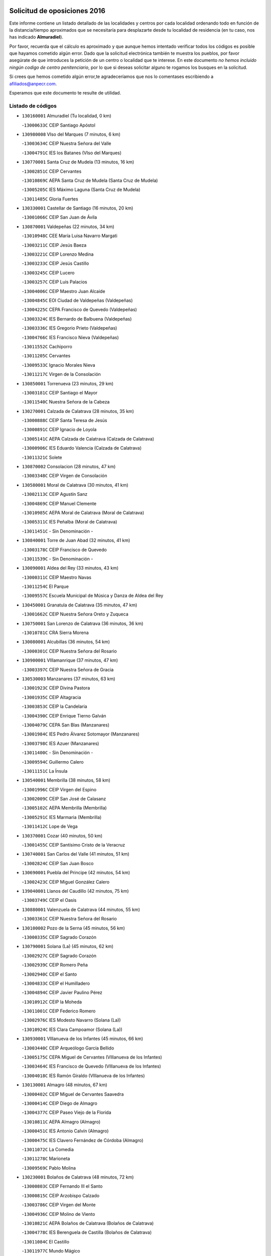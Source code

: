 

.. image:: logo.png
   :align: center

Solicitud de oposiciones 2016
======================================================

  
  
Este informe contiene un listado detallado de las localidades y centros por cada
localidad ordenando todo en función de la distancia/tiempo aproximados que se
necesitaría para desplazarte desde tu localidad de residencia (en tu caso,
nos has indicado **Almuradiel**).

Por favor, recuerda que el cálculo es aproximado y que aunque hemos
intentado verificar todos los códigos es posible que hayamos cometido algún
error. Dado que la solicitud electrónica también te muestra los pueblos, por
favor asegúrate de que introduces la petición de un centro o localidad que
te interese. En este documento
*no hemos incluido ningún codigo de centro penitenciario*, por lo que si deseas
solicitar alguno te rogamos los busques en la solicitud.

Si crees que hemos cometido algún error,te agradeceríamos que nos lo comentases
escribiendo a afiliados@anpecr.com.

Esperamos que este documento te resulte de utilidad.



Listado de códigos
-------------------


- ``130160001`` Almuradiel  (Tu localidad, 0 km)

  -``13000633C`` CEIP Santiago Apóstol
    

- ``130980008`` VIso del Marques  (7 minutos, 6 km)

  -``13003634C`` CEIP Nuestra Señora del Valle
    

  -``13004791C`` IES los Batanes (VIso del Marques)
    

- ``130770001`` Santa Cruz de Mudela  (13 minutos, 16 km)

  -``13002851C`` CEIP Cervantes
    

  -``13010869C`` AEPA Santa Cruz de Mudela (Santa Cruz de Mudela)
    

  -``13005205C`` IES Máximo Laguna (Santa Cruz de Mudela)
    

  -``13011485C`` Gloria Fuertes
    

- ``130330001`` Castellar de Santiago  (16 minutos, 20 km)

  -``13001066C`` CEIP San Juan de Ávila
    

- ``130870001`` Valdepeñas  (22 minutos, 34 km)

  -``13010948C`` CEE María Luisa Navarro Margati
    

  -``13003211C`` CEIP Jesús Baeza
    

  -``13003221C`` CEIP Lorenzo Medina
    

  -``13003233C`` CEIP Jesús Castillo
    

  -``13003245C`` CEIP Lucero
    

  -``13003257C`` CEIP Luis Palacios
    

  -``13004006C`` CEIP Maestro Juan Alcaide
    

  -``13004845C`` EOI Ciudad de Valdepeñas (Valdepeñas)
    

  -``13004225C`` CEPA Francisco de Quevedo (Valdepeñas)
    

  -``13003324C`` IES Bernardo de Balbuena (Valdepeñas)
    

  -``13003336C`` IES Gregorio Prieto (Valdepeñas)
    

  -``13004766C`` IES Francisco Nieva (Valdepeñas)
    

  -``13011552C`` Cachiporro
    

  -``13011205C`` Cervantes
    

  -``13009533C`` Ignacio Morales Nieva
    

  -``13011217C`` Virgen de la Consolación
    

- ``130850001`` Torrenueva  (23 minutos, 29 km)

  -``13003181C`` CEIP Santiago el Mayor
    

  -``13011540C`` Nuestra Señora de la Cabeza
    

- ``130270001`` Calzada de Calatrava  (28 minutos, 35 km)

  -``13000888C`` CEIP Santa Teresa de Jesús
    

  -``13000891C`` CEIP Ignacio de Loyola
    

  -``13005141C`` AEPA Calzada de Calatrava (Calzada de Calatrava)
    

  -``13000906C`` IES Eduardo Valencia (Calzada de Calatrava)
    

  -``13011321C`` Solete
    

- ``130870002`` Consolacion  (28 minutos, 47 km)

  -``13003348C`` CEIP Virgen de Consolación
    

- ``130580001`` Moral de Calatrava  (30 minutos, 41 km)

  -``13002113C`` CEIP Agustín Sanz
    

  -``13004869C`` CEIP Manuel Clemente
    

  -``13010985C`` AEPA Moral de Calatrava (Moral de Calatrava)
    

  -``13005311C`` IES Peñalba (Moral de Calatrava)
    

  -``13011451C`` - Sin Denominación -
    

- ``130840001`` Torre de Juan Abad  (32 minutos, 41 km)

  -``13003178C`` CEIP Francisco de Quevedo
    

  -``13011539C`` - Sin Denominación -
    

- ``130090001`` Aldea del Rey  (33 minutos, 43 km)

  -``13000311C`` CEIP Maestro Navas
    

  -``13011254C`` El Parque
    

  -``13009557C`` Escuela Municipal de Música y Danza de Aldea del Rey
    

- ``130450001`` Granatula de Calatrava  (35 minutos, 47 km)

  -``13001662C`` CEIP Nuestra Señora Oreto y Zuqueca
    

- ``130750001`` San Lorenzo de Calatrava  (36 minutos, 36 km)

  -``13010781C`` CRA Sierra Morena
    

- ``130080001`` Alcubillas  (36 minutos, 54 km)

  -``13000301C`` CEIP Nuestra Señora del Rosario
    

- ``130900001`` VIllamanrique  (37 minutos, 47 km)

  -``13003397C`` CEIP Nuestra Señora de Gracia
    

- ``130530003`` Manzanares  (37 minutos, 63 km)

  -``13001923C`` CEIP Divina Pastora
    

  -``13001935C`` CEIP Altagracia
    

  -``13003853C`` CEIP la Candelaria
    

  -``13004390C`` CEIP Enrique Tierno Galván
    

  -``13004079C`` CEPA San Blas (Manzanares)
    

  -``13001984C`` IES Pedro Álvarez Sotomayor (Manzanares)
    

  -``13003798C`` IES Azuer (Manzanares)
    

  -``13011400C`` - Sin Denominación -
    

  -``13009594C`` Guillermo Calero
    

  -``13011151C`` La Ínsula
    

- ``130540001`` Membrilla  (38 minutos, 58 km)

  -``13001996C`` CEIP Virgen del Espino
    

  -``13002009C`` CEIP San José de Calasanz
    

  -``13005102C`` AEPA Membrilla (Membrilla)
    

  -``13005291C`` IES Marmaria (Membrilla)
    

  -``13011412C`` Lope de Vega
    

- ``130370001`` Cozar  (40 minutos, 50 km)

  -``13001455C`` CEIP Santísimo Cristo de la Veracruz
    

- ``130740001`` San Carlos del Valle  (41 minutos, 51 km)

  -``13002824C`` CEIP San Juan Bosco
    

- ``130690001`` Puebla del Principe  (42 minutos, 54 km)

  -``13002423C`` CEIP Miguel González Calero
    

- ``139040001`` Llanos del Caudillo  (42 minutos, 75 km)

  -``13003749C`` CEIP el Oasis
    

- ``130880001`` Valenzuela de Calatrava  (44 minutos, 55 km)

  -``13003361C`` CEIP Nuestra Señora del Rosario
    

- ``130100002`` Pozo de la Serna  (45 minutos, 56 km)

  -``13000335C`` CEIP Sagrado Corazón
    

- ``130790001`` Solana (La)  (45 minutos, 62 km)

  -``13002927C`` CEIP Sagrado Corazón
    

  -``13002939C`` CEIP Romero Peña
    

  -``13002940C`` CEIP el Santo
    

  -``13004833C`` CEIP el Humilladero
    

  -``13004894C`` CEIP Javier Paulino Pérez
    

  -``13010912C`` CEIP la Moheda
    

  -``13011001C`` CEIP Federico Romero
    

  -``13002976C`` IES Modesto Navarro (Solana (La))
    

  -``13010924C`` IES Clara Campoamor (Solana (La))
    

- ``130930001`` VIllanueva de los Infantes  (45 minutos, 66 km)

  -``13003440C`` CEIP Arqueólogo García Bellido
    

  -``13005175C`` CEPA Miguel de Cervantes (VIllanueva de los Infantes)
    

  -``13003464C`` IES Francisco de Quevedo (VIllanueva de los Infantes)
    

  -``13004018C`` IES Ramón Giraldo (VIllanueva de los Infantes)
    

- ``130130001`` Almagro  (48 minutos, 67 km)

  -``13000402C`` CEIP Miguel de Cervantes Saavedra
    

  -``13000414C`` CEIP Diego de Almagro
    

  -``13004377C`` CEIP Paseo Viejo de la Florida
    

  -``13010811C`` AEPA Almagro (Almagro)
    

  -``13000451C`` IES Antonio Calvín (Almagro)
    

  -``13000475C`` IES Clavero Fernández de Córdoba (Almagro)
    

  -``13011072C`` La Comedia
    

  -``13011278C`` Marioneta
    

  -``13009569C`` Pablo Molina
    

- ``130230001`` Bolaños de Calatrava  (48 minutos, 72 km)

  -``13000803C`` CEIP Fernando III el Santo
    

  -``13000815C`` CEIP Arzobispo Calzado
    

  -``13003786C`` CEIP Virgen del Monte
    

  -``13004936C`` CEIP Molino de Viento
    

  -``13010821C`` AEPA Bolaños de Calatrava (Bolaños de Calatrava)
    

  -``13004778C`` IES Berenguela de Castilla (Bolaños de Calatrava)
    

  -``13011084C`` El Castillo
    

  -``13011977C`` Mundo Mágico
    

- ``130810001`` Terrinches  (50 minutos, 64 km)

  -``13003014C`` CEIP Miguel de Cervantes
    

- ``130220001`` Ballesteros de Calatrava  (50 minutos, 66 km)

  -``13000797C`` CEIP José María del Moral
    

- ``130970001`` VIllarta de San Juan  (50 minutos, 87 km)

  -``13003555C`` CEIP Nuestra Señora de la Paz
    

- ``130660001`` Pozuelo de Calatrava  (52 minutos, 67 km)

  -``13002368C`` CEIP José María de la Fuente
    

  -``13005059C`` AEPA Pozuelo de Calatrava (Pozuelo de Calatrava)
    

- ``130390001`` Daimiel  (52 minutos, 86 km)

  -``13001479C`` CEIP San Isidro
    

  -``13001480C`` CEIP Infante Don Felipe
    

  -``13001492C`` CEIP la Espinosa
    

  -``13004572C`` CEIP Calatrava
    

  -``13004663C`` CEIP Albuera
    

  -``13004641C`` CEPA Miguel de Cervantes (Daimiel)
    

  -``13001595C`` IES Ojos del Guadiana (Daimiel)
    

  -``13003737C`` IES Juan D&#39;Opazo (Daimiel)
    

  -``13009508C`` Escuela Municipal de Música y Danza de Daimiel
    

  -``13011126C`` Sancho
    

  -``13011138C`` Virgen de las Cruces
    

- ``130200001`` Argamasilla de Calatrava  (53 minutos, 71 km)

  -``13000748C`` CEIP Rodríguez Marín
    

  -``13000773C`` CEIP Virgen del Socorro
    

  -``13005138C`` AEPA Argamasilla de Calatrava (Argamasilla de Calatrava)
    

  -``13005281C`` IES Alonso Quijano (Argamasilla de Calatrava)
    

  -``13011311C`` Gloria Fuertes
    

- ``130320001`` Carrizosa  (53 minutos, 77 km)

  -``13001054C`` CEIP Virgen del Salido
    

- ``130190001`` Argamasilla de Alba  (53 minutos, 92 km)

  -``13000700C`` CEIP Divino Maestro
    

  -``13000712C`` CEIP Nuestra Señora de Peñarroya
    

  -``13003831C`` CEIP Azorín
    

  -``13005151C`` AEPA Argamasilla de Alba (Argamasilla de Alba)
    

  -``13005278C`` IES VIcente Cano (Argamasilla de Alba)
    

  -``13011308C`` Alba
    

- ``130100001`` Alhambra  (54 minutos, 76 km)

  -``13000323C`` CEIP Nuestra Señora de Fátima
    

- ``130700001`` Puerto Lapice  (54 minutos, 99 km)

  -``13002435C`` CEIP Juan Alcaide
    

- ``130040001`` Albaladejo  (55 minutos, 68 km)

  -``13012192C`` CRA Albaladejo
    

- ``130890002`` VIllahermosa  (55 minutos, 79 km)

  -``13003385C`` CEIP San Agustín
    

- ``130050003`` Cinco Casas  (55 minutos, 88 km)

  -``13012052C`` CRA Alciares
    

- ``130180001`` Arenas de San Juan  (55 minutos, 93 km)

  -``13000694C`` CEIP San Bernabé
    

- ``130560001`` Miguelturra  (56 minutos, 75 km)

  -``13002061C`` CEIP el Pradillo
    

  -``13002071C`` CEIP Santísimo Cristo de la Misericordia
    

  -``13004973C`` CEIP Benito Pérez Galdós
    

  -``13009521C`` CEIP Clara Campoamor
    

  -``13005047C`` AEPA Miguelturra (Miguelturra)
    

  -``13004808C`` IES Campo de Calatrava (Miguelturra)
    

  -``13011424C`` - Sin Denominación -
    

  -``13011606C`` Escuela Municipal de Música de Miguelturra
    

  -``13012118C`` Municipal Nº 2
    

- ``130640001`` Poblete  (56 minutos, 77 km)

  -``13002290C`` CEIP la Alameda
    

- ``130710004`` Puertollano  (57 minutos, 72 km)

  -``13004353C`` CPM Pablo Sorozábal (Puertollano)
    

  -``13009545C`` CPD José Granero (Puertollano)
    

  -``13002459C`` CEIP Vicente Aleixandre
    

  -``13002472C`` CEIP Cervantes
    

  -``13002484C`` CEIP Calderón de la Barca
    

  -``13002502C`` CEIP Menéndez Pelayo
    

  -``13002538C`` CEIP Miguel de Unamuno
    

  -``13002541C`` CEIP Giner de los Ríos
    

  -``13002551C`` CEIP Gonzalo de Berceo
    

  -``13002563C`` CEIP Ramón y Cajal
    

  -``13002587C`` CEIP Doctor Limón
    

  -``13002599C`` CEIP Severo Ochoa
    

  -``13003646C`` CEIP Juan Ramón Jiménez
    

  -``13004274C`` CEIP David Jiménez Avendaño
    

  -``13004286C`` CEIP Ángel Andrade
    

  -``13004407C`` CEIP Enrique Tierno Galván
    

  -``13004596C`` EOI Pozo Norte (Puertollano)
    

  -``13004213C`` CEPA Antonio Machado (Puertollano)
    

  -``13002681C`` IES Fray Andrés (Puertollano)
    

  -``13002691C`` Ifp VIrgen de Gracia (Puertollano)
    

  -``13002708C`` IES Dámaso Alonso (Puertollano)
    

  -``13004468C`` IES Leonardo Da VInci (Puertollano)
    

  -``13004699C`` IES Comendador Juan de Távora (Puertollano)
    

  -``13004811C`` IES Galileo Galilei (Puertollano)
    

  -``13011163C`` El Filón
    

  -``13011059C`` Escuela Municipal de Danza
    

  -``13011175C`` Virgen de Gracia
    

- ``130570001`` Montiel  (57 minutos, 80 km)

  -``13002095C`` CEIP Gutiérrez de la Vega
    

  -``13011448C`` - Sin Denominación -
    

- ``130820002`` Tomelloso  (57 minutos, 100 km)

  -``13004080C`` CEE Ponce de León
    

  -``13003038C`` CEIP Miguel de Cervantes
    

  -``13003041C`` CEIP José María del Moral
    

  -``13003051C`` CEIP Carmelo Cortés
    

  -``13003075C`` CEIP Doña Crisanta
    

  -``13003087C`` CEIP José Antonio
    

  -``13003762C`` CEIP San José de Calasanz
    

  -``13003981C`` CEIP Embajadores
    

  -``13003993C`` CEIP San Isidro
    

  -``13004109C`` CEIP San Antonio
    

  -``13004328C`` CEIP Almirante Topete
    

  -``13004948C`` CEIP Virgen de las Viñas
    

  -``13009478C`` CEIP Felix Grande
    

  -``13004122C`` EA Antonio López (Tomelloso)
    

  -``13004742C`` EOI Mar de VIñas (Tomelloso)
    

  -``13004559C`` CEPA Simienza (Tomelloso)
    

  -``13003129C`` IES Eladio Cabañero (Tomelloso)
    

  -``13003130C`` IES Francisco García Pavón (Tomelloso)
    

  -``13004821C`` IES Airén (Tomelloso)
    

  -``13005345C`` IES Alto Guadiana (Tomelloso)
    

  -``13004419C`` Conservatorio Municipal de Música
    

  -``13011199C`` Dulcinea
    

  -``13012027C`` Lorencete
    

  -``13011515C`` Mediodía
    

- ``130340002`` Ciudad Real  (58 minutos, 74 km)

  -``13001224C`` CEE Puerta de Santa María
    

  -``13004341C`` CPM Marcos Redondo (Ciudad Real)
    

  -``13001078C`` CEIP Alcalde José Cruz Prado
    

  -``13001091C`` CEIP Pérez Molina
    

  -``13001108C`` CEIP Ciudad Jardín
    

  -``13001111C`` CEIP Ángel Andrade
    

  -``13001121C`` CEIP Dulcinea del Toboso
    

  -``13001157C`` CEIP José María de la Fuente
    

  -``13001169C`` CEIP Jorge Manrique
    

  -``13001170C`` CEIP Pío XII
    

  -``13001391C`` CEIP Carlos Eraña
    

  -``13003889C`` CEIP Miguel de Cervantes
    

  -``13003890C`` CEIP Juan Alcaide
    

  -``13004389C`` CEIP Carlos Vázquez
    

  -``13004444C`` CEIP Ferroviario
    

  -``13004651C`` CEIP Cristóbal Colón
    

  -``13004754C`` CEIP Santo Tomás de Villanueva Nº 16
    

  -``13004857C`` CEIP María de Pacheco
    

  -``13004882C`` CEIP Alcalde José Maestro
    

  -``13009466C`` CEIP Don Quijote
    

  -``13001406C`` EA Pedro Almodóvar (Ciudad Real)
    

  -``13004134C`` EOI Prado de Alarcos (Ciudad Real)
    

  -``13004067C`` CEPA Antonio Gala (Ciudad Real)
    

  -``13001327C`` IES Maestre de Calatrava (Ciudad Real)
    

  -``13001339C`` IES Maestro Juan de Ávila (Ciudad Real)
    

  -``13001340C`` IES Santa María de Alarcos (Ciudad Real)
    

  -``13003920C`` IES Hernán Pérez del Pulgar (Ciudad Real)
    

  -``13004456C`` IES Torreón del Alcázar (Ciudad Real)
    

  -``13004675C`` IES Atenea (Ciudad Real)
    

  -``13003683C`` Deleg Prov Educación Ciudad Real
    

  -``9555C`` Int. fuera provincia
    

  -``13010274C`` UO Ciudad Jardin
    

  -``45011707C`` UO CEE Ciudad de Toledo
    

  -``13011102C`` Alfonso X
    

  -``13011114C`` El Lirio
    

  -``13011370C`` La Flauta Mágica
    

  -``13011382C`` La Granja
    

- ``130830001`` Torralba de Calatrava  (58 minutos, 85 km)

  -``13003142C`` CEIP Cristo del Consuelo
    

  -``13011527C`` El Arca de los Sueños
    

  -``13012040C`` Escuela de Música de Torralba de Calatrava
    

- ``130500001`` Labores (Las)  (58 minutos, 104 km)

  -``13001753C`` CEIP San José de Calasanz
    

- ``130910001`` VIllamayor de Calatrava  (59 minutos, 75 km)

  -``13003403C`` CEIP Inocente Martín
    

- ``130350001`` Corral de Calatrava  (59 minutos, 81 km)

  -``13001431C`` CEIP Nuestra Señora de la Paz
    

- ``130150001`` Almodovar del Campo  (1h, 78 km)

  -``13000505C`` CEIP Maestro Juan de Ávila
    

  -``13000517C`` CEIP Virgen del Carmen
    

  -``13005126C`` AEPA Almodovar del Campo (Almodovar del Campo)
    

  -``13000566C`` IES San Juan Bautista de la Concepcion
    

  -``13011281C`` Gloria Fuertes
    

- ``130310001`` Carrion de Calatrava  (1h 1min, 83 km)

  -``13001030C`` CEIP Nuestra Señora de la Encarnación
    

  -``13011345C`` Clara Campoamor
    

- ``130470001`` Herencia  (1h 3min, 112 km)

  -``13001698C`` CEIP Carrasco Alcalde
    

  -``13005023C`` AEPA Herencia (Herencia)
    

  -``13004729C`` IES Hermógenes Rodríguez (Herencia)
    

  -``13011369C`` - Sin Denominación -
    

  -``13010882C`` Escuela Municipal de Música y Danza de Herencia
    

- ``130340004`` Valverde  (1h 4min, 83 km)

  -``13001421C`` CEIP Alarcos
    

- ``130340001`` Casas (Las)  (1h 5min, 81 km)

  -``13003774C`` CEIP Nuestra Señora del Rosario
    

- ``450870001`` Madridejos  (1h 5min, 117 km)

  -``45012062C`` CEE Mingoliva
    

  -``45001313C`` CEIP Garcilaso de la Vega
    

  -``45005185C`` CEIP Santa Ana
    

  -``45010478C`` AEPA Madridejos (Madridejos)
    

  -``45001337C`` IES Valdehierro (Madridejos)
    

  -``45012633C`` - Sin Denominación -
    

  -``45011720C`` Escuela Municipal de Música y Danza de Madridejos
    

  -``45013522C`` Juan Vicente Camacho
    

- ``139020001`` Ruidera  (1h 6min, 98 km)

  -``13000736C`` CEIP Juan Aguilar Molina
    

- ``130920001`` VIllanueva de la Fuente  (1h 7min, 81 km)

  -``13003415C`` CEIP Inmaculada Concepción
    

  -``13005412C`` IESO Mentesa Oretana (VIllanueva de la Fuente)
    

- ``130960001`` VIllarrubia de los Ojos  (1h 7min, 96 km)

  -``13003521C`` CEIP Rufino Blanco
    

  -``13003658C`` CEIP Virgen de la Sierra
    

  -``13005060C`` AEPA VIllarrubia de los Ojos (VIllarrubia de los Ojos)
    

  -``13004900C`` IES Guadiana (VIllarrubia de los Ojos)
    

- ``130520003`` Malagon  (1h 7min, 99 km)

  -``13001790C`` CEIP Cañada Real
    

  -``13001819C`` CEIP Santa Teresa
    

  -``13005035C`` AEPA Malagon (Malagon)
    

  -``13004730C`` IES Estados del Duque (Malagon)
    

  -``13011141C`` Santa Teresa de Jesús
    

- ``451870001`` VIllafranca de los Caballeros  (1h 7min, 116 km)

  -``45004296C`` CEIP Miguel de Cervantes
    

  -``45006153C`` IESO la Falcata (VIllafranca de los Caballeros)
    

- ``450340001`` Camuñas  (1h 7min, 121 km)

  -``45000485C`` CEIP Cardenal Cisneros
    

- ``130670001`` Pozuelos de Calatrava (Los)  (1h 8min, 90 km)

  -``13002371C`` CEIP Santa Quiteria
    

- ``130050002`` Alcazar de San Juan  (1h 8min, 108 km)

  -``13000104C`` CEIP el Santo
    

  -``13000116C`` CEIP Juan de Austria
    

  -``13000128C`` CEIP Jesús Ruiz de la Fuente
    

  -``13000131C`` CEIP Santa Clara
    

  -``13003828C`` CEIP Alces
    

  -``13004092C`` CEIP Pablo Ruiz Picasso
    

  -``13004870C`` CEIP Gloria Fuertes
    

  -``13010900C`` CEIP Jardín de Arena
    

  -``13004705C`` EOI la Equidad (Alcazar de San Juan)
    

  -``13004055C`` CEPA Enrique Tierno Galván (Alcazar de San Juan)
    

  -``13000219C`` IES Miguel de Cervantes Saavedra (Alcazar de San Juan)
    

  -``13000220C`` IES Juan Bosco (Alcazar de San Juan)
    

  -``13004687C`` IES María Zambrano (Alcazar de San Juan)
    

  -``13012121C`` - Sin Denominación -
    

  -``13011242C`` El Tobogán
    

  -``13011060C`` El Torreón
    

  -``13010870C`` Escuela Municipal de Música y Danza de Alcázar de San Juan
    

- ``130480001`` Hinojosas de Calatrava  (1h 9min, 85 km)

  -``13004912C`` CRA Valle de Alcudia
    

- ``450530001`` Consuegra  (1h 9min, 121 km)

  -``45000710C`` CEIP Santísimo Cristo de la Vera Cruz
    

  -``45000722C`` CEIP Miguel de Cervantes
    

  -``45004880C`` CEPA Castillo de Consuegra (Consuegra)
    

  -``45000734C`` IES Consaburum (Consuegra)
    

  -``45014083C`` - Sin Denominación -
    

- ``130620001`` Picon  (1h 11min, 88 km)

  -``13002204C`` CEIP José María del Moral
    

- ``130070001`` Alcolea de Calatrava  (1h 11min, 91 km)

  -``13000293C`` CEIP Tomasa Gallardo
    

  -``13005072C`` AEPA Alcolea de Calatrava (Alcolea de Calatrava)
    

  -``13012064C`` - Sin Denominación -
    

- ``130240001`` Brazatortas  (1h 11min, 91 km)

  -``13000839C`` CEIP Cervantes
    

- ``130250001`` Cabezarados  (1h 11min, 100 km)

  -``13000864C`` CEIP Nuestra Señora de Finibusterre
    

- ``130400001`` Fernan Caballero  (1h 12min, 91 km)

  -``13001601C`` CEIP Manuel Sastre Velasco
    

  -``13012167C`` Concha Mera
    

- ``130440003`` Fuente el Fresno  (1h 14min, 108 km)

  -``13001650C`` CEIP Miguel Delibes
    

  -``13012180C`` Mundo Infantil
    

- ``130630002`` Piedrabuena  (1h 15min, 98 km)

  -``13002228C`` CEIP Miguel de Cervantes
    

  -``13003971C`` CEIP Luis Vives
    

  -``13009582C`` CEPA Montes Norte (Piedrabuena)
    

  -``13005308C`` IES Mónico Sánchez (Piedrabuena)
    

- ``130010001`` Abenojar  (1h 16min, 106 km)

  -``13000013C`` CEIP Nuestra Señora de la Encarnación
    

- ``130280002`` Campo de Criptana  (1h 16min, 117 km)

  -``13004717C`` CPM Alcázar de San Juan-Campo de Criptana (Campo de
    

  -``13000943C`` CEIP Virgen de la Paz
    

  -``13000955C`` CEIP Virgen de Criptana
    

  -``13000967C`` CEIP Sagrado Corazón
    

  -``13003968C`` CEIP Domingo Miras
    

  -``13005011C`` AEPA Campo de Criptana (Campo de Criptana)
    

  -``13001005C`` IES Isabel Perillán y Quirós (Campo de Criptana)
    

  -``13011023C`` Escuela Municipal de Musica y Danza de Campo de Criptana
    

  -``13011096C`` Los Gigantes
    

  -``13011333C`` Los Quijotes
    

- ``130780001`` Socuellamos  (1h 16min, 132 km)

  -``13002873C`` CEIP Gerardo Martínez
    

  -``13002885C`` CEIP el Coso
    

  -``13004316C`` CEIP Carmen Arias
    

  -``13005163C`` AEPA Socuellamos (Socuellamos)
    

  -``13002903C`` IES Fernando de Mena (Socuellamos)
    

  -``13011497C`` Arco Iris
    

- ``451770001`` Urda  (1h 17min, 135 km)

  -``45004132C`` CEIP Santo Cristo
    

  -``45012979C`` Blasa Ruíz
    

- ``451660001`` Tembleque  (1h 17min, 141 km)

  -``45003361C`` CEIP Antonia González
    

  -``45012918C`` Cervantes II
    

- ``020570002`` Ossa de Montiel  (1h 18min, 107 km)

  -``02002462C`` CEIP Enriqueta Sánchez
    

  -``02008853C`` AEPA Ossa de Montiel (Ossa de Montiel)
    

  -``02005153C`` IESO Belerma (Ossa de Montiel)
    

  -``02009407C`` - Sin Denominación -
    

- ``130610001`` Pedro Muñoz  (1h 18min, 136 km)

  -``13002162C`` CEIP María Luisa Cañas
    

  -``13002174C`` CEIP Nuestra Señora de los Ángeles
    

  -``13004331C`` CEIP Maestro Juan de Ávila
    

  -``13011011C`` CEIP Hospitalillo
    

  -``13010808C`` AEPA Pedro Muñoz (Pedro Muñoz)
    

  -``13004781C`` IES Isabel Martínez Buendía (Pedro Muñoz)
    

  -``13011461C`` - Sin Denominación -
    

- ``451750001`` Turleque  (1h 19min, 136 km)

  -``45004119C`` CEIP Fernán González
    

- ``451850001`` VIllacañas  (1h 20min, 139 km)

  -``45004259C`` CEIP Santa Bárbara
    

  -``45010338C`` AEPA VIllacañas (VIllacañas)
    

  -``45004272C`` IES Garcilaso de la Vega (VIllacañas)
    

  -``45005321C`` IES Enrique de Arfe (VIllacañas)
    

- ``020810003`` VIllarrobledo  (1h 20min, 143 km)

  -``02003065C`` CEIP Don Francisco Giner de los Ríos
    

  -``02003077C`` CEIP Graciano Atienza
    

  -``02003089C`` CEIP Jiménez de Córdoba
    

  -``02003090C`` CEIP Virrey Morcillo
    

  -``02003132C`` CEIP Virgen de la Caridad
    

  -``02004291C`` CEIP Diego Requena
    

  -``02008968C`` CEIP Barranco Cafetero
    

  -``02004471C`` EOI Menéndez Pelayo (VIllarrobledo)
    

  -``02003880C`` CEPA Alonso Quijano (VIllarrobledo)
    

  -``02003120C`` IES VIrrey Morcillo (VIllarrobledo)
    

  -``02003651C`` IES Octavio Cuartero (VIllarrobledo)
    

  -``02005189C`` IES Cencibel (VIllarrobledo)
    

  -``02008439C`` UO CP Francisco Giner de los Rios
    

- ``451410001`` Quero  (1h 21min, 131 km)

  -``45002421C`` CEIP Santiago Cabañas
    

  -``45012839C`` - Sin Denominación -
    

- ``451490001`` Romeral (El)  (1h 21min, 147 km)

  -``45002627C`` CEIP Silvano Cirujano
    

- ``450710001`` Guardia (La)  (1h 21min, 151 km)

  -``45001052C`` CEIP Valentín Escobar
    

- ``020800001`` VIllapalacios  (1h 22min, 103 km)

  -``02004677C`` CRA los Olivos
    

- ``161240001`` Mesas (Las)  (1h 22min, 142 km)

  -``16001533C`` CEIP Hermanos Amorós Fernández
    

  -``16004303C`` AEPA Mesas (Las) (Mesas (Las))
    

  -``16009970C`` IESO Mesas (Las) (Mesas (Las))
    

- ``450900001`` Manzaneque  (1h 22min, 151 km)

  -``45001398C`` CEIP Álvarez de Toledo
    

  -``45012645C`` - Sin Denominación -
    

- ``130650002`` Porzuna  (1h 23min, 103 km)

  -``13002320C`` CEIP Nuestra Señora del Rosario
    

  -``13005084C`` AEPA Porzuna (Porzuna)
    

  -``13005199C`` IES Ribera del Bullaque (Porzuna)
    

  -``13011473C`` Caramelo
    

- ``451060001`` Mora  (1h 24min, 153 km)

  -``45001623C`` CEIP José Ramón Villa
    

  -``45001672C`` CEIP Fernando Martín
    

  -``45010466C`` AEPA Mora (Mora)
    

  -``45006220C`` IES Peñas Negras (Mora)
    

  -``45012670C`` - Sin Denominación -
    

  -``45012682C`` - Sin Denominación -
    

- ``130510003`` Luciana  (1h 25min, 110 km)

  -``13001765C`` CEIP Isabel la Católica
    

- ``020080001`` Alcaraz  (1h 25min, 119 km)

  -``02001111C`` CEIP Nuestra Señora de Cortes
    

  -``02004902C`` AEPA Alcaraz (Alcaraz)
    

  -``02004082C`` IES Pedro Simón Abril (Alcaraz)
    

  -``02009079C`` - Sin Denominación -
    

- ``451860001`` VIlla de Don Fadrique (La)  (1h 25min, 149 km)

  -``45004284C`` CEIP Ramón y Cajal
    

  -``45010508C`` IESO Leonor de Guzmán (VIlla de Don Fadrique (La))
    

- ``450940001`` Mascaraque  (1h 26min, 159 km)

  -``45001441C`` CEIP Juan de Padilla
    

- ``451900001`` VIllaminaya  (1h 26min, 159 km)

  -``45004338C`` CEIP Santo Domingo de Silos
    

- ``452000005`` Yebenes (Los)  (1h 27min, 149 km)

  -``45004478C`` CEIP San José de Calasanz
    

  -``45012050C`` AEPA Yebenes (Los) (Yebenes (Los))
    

  -``45005689C`` IES Guadalerzas (Yebenes (Los))
    

- ``450840001`` Lillo  (1h 27min, 152 km)

  -``45001222C`` CEIP Marcelino Murillo
    

  -``45012611C`` Tris-Tras
    

- ``451240002`` Orgaz  (1h 27min, 158 km)

  -``45002093C`` CEIP Conde de Orgaz
    

  -``45013662C`` Escuela Municipal de Música de Orgaz
    

  -``45012761C`` Nube de Algodón
    

- ``020680003`` Robledo  (1h 28min, 123 km)

  -``02004574C`` CRA Sierra de Alcaraz
    

- ``451010001`` Miguel Esteban  (1h 28min, 129 km)

  -``45001532C`` CEIP Cervantes
    

  -``45006098C`` IESO Juan Patiño Torres (Miguel Esteban)
    

  -``45012657C`` La Abejita
    

- ``450120001`` Almonacid de Toledo  (1h 28min, 163 km)

  -``45000187C`` CEIP Virgen de la Oliva
    

- ``450590001`` Dosbarrios  (1h 28min, 163 km)

  -``45000862C`` CEIP San Isidro Labrador
    

  -``45014034C`` Garabatos
    

- ``161710001`` Provencio (El)  (1h 29min, 162 km)

  -``16001995C`` CEIP Infanta Cristina
    

  -``16009416C`` AEPA Provencio (El) (Provencio (El))
    

  -``16009283C`` IESO Tomás de la Fuente Jurado (Provencio (El))
    

- ``161900002`` San Clemente  (1h 29min, 165 km)

  -``16002151C`` CEIP Rafael López de Haro
    

  -``16004340C`` CEPA Campos del Záncara (San Clemente)
    

  -``16002173C`` IES Diego Torrente Pérez (San Clemente)
    

  -``16009647C`` - Sin Denominación -
    

- ``161330001`` Mota del Cuervo  (1h 30min, 149 km)

  -``16001624C`` CEIP Virgen de Manjavacas
    

  -``16009945C`` CEIP Santa Rita
    

  -``16004327C`` AEPA Mota del Cuervo (Mota del Cuervo)
    

  -``16004431C`` IES Julián Zarco (Mota del Cuervo)
    

  -``16009581C`` Balú
    

  -``16010017C`` Conservatorio Profesional de Música Mota del Cuervo
    

  -``16009593C`` El Santo
    

  -``16009295C`` Escuela Municipal de Música y Danza de Mota del Cuervo
    

- ``451670001`` Toboso (El)  (1h 30min, 150 km)

  -``45003371C`` CEIP Miguel de Cervantes
    

- ``020530001`` Munera  (1h 30min, 152 km)

  -``02002334C`` CEIP Cervantes
    

  -``02004914C`` AEPA Munera (Munera)
    

  -``02005131C`` IESO Bodas de Camacho (Munera)
    

  -``02009365C`` Sanchica
    

- ``450920001`` Marjaliza  (1h 31min, 155 km)

  -``45006037C`` CEIP San Juan
    

- ``451070001`` Nambroca  (1h 31min, 170 km)

  -``45001726C`` CEIP la Fuente
    

  -``45012694C`` - Sin Denominación -
    

- ``130730001`` Saceruela  (1h 32min, 131 km)

  -``13002800C`` CEIP Virgen de las Cruces
    

- ``161530001`` Pedernoso (El)  (1h 32min, 153 km)

  -``16001821C`` CEIP Juan Gualberto Avilés
    

- ``161540001`` Pedroñeras (Las)  (1h 32min, 153 km)

  -``16001831C`` CEIP Adolfo Martínez Chicano
    

  -``16004297C`` AEPA Pedroñeras (Las) (Pedroñeras (Las))
    

  -``16004066C`` IES Fray Luis de León (Pedroñeras (Las))
    

- ``451350001`` Puebla de Almoradiel (La)  (1h 32min, 158 km)

  -``45002287C`` CEIP Ramón y Cajal
    

  -``45012153C`` AEPA Puebla de Almoradiel (La) (Puebla de Almoradiel (La))
    

  -``45006116C`` IES Aldonza Lorenzo (Puebla de Almoradiel (La))
    

- ``451930001`` VIllanueva de Bogas  (1h 32min, 161 km)

  -``45004375C`` CEIP Santa Ana
    

- ``450780001`` Huerta de Valdecarabanos  (1h 32min, 167 km)

  -``45001121C`` CEIP Virgen del Rosario de Pastores
    

  -``45012578C`` Garabatos
    

- ``020480001`` Minaya  (1h 32min, 169 km)

  -``02002255C`` CEIP Diego Ciller Montoya
    

  -``02009341C`` Garabatos
    

- ``451210001`` Ocaña  (1h 33min, 172 km)

  -``45002020C`` CEIP San José de Calasanz
    

  -``45012177C`` CEIP Pastor Poeta
    

  -``45005631C`` CEPA Gutierre de Cárdenas (Ocaña)
    

  -``45004685C`` IES Alonso de Ercilla (Ocaña)
    

  -``45004791C`` IES Miguel Hernández (Ocaña)
    

  -``45013731C`` - Sin Denominación -
    

  -``45012232C`` Mesa de Ocaña
    

- ``020190001`` Bonillo (El)  (1h 34min, 161 km)

  -``02001381C`` CEIP Antón Díaz
    

  -``02004896C`` AEPA Bonillo (El) (Bonillo (El))
    

  -``02004422C`` IES las Sabinas (Bonillo (El))
    

- ``451630002`` Sonseca  (1h 34min, 170 km)

  -``45002883C`` CEIP San Juan Evangelista
    

  -``45012074C`` CEIP Peñamiel
    

  -``45005926C`` CEPA Cum Laude (Sonseca)
    

  -``45005355C`` IES la Sisla (Sonseca)
    

  -``45012891C`` Arco Iris
    

  -``45010351C`` Escuela Municipal de Música y Danza de Sonseca
    

  -``45012244C`` Virgen de la Salud
    

- ``450230001`` Burguillos de Toledo  (1h 34min, 177 km)

  -``45000357C`` CEIP Victorio Macho
    

  -``45013625C`` La Campana
    

- ``130420001`` Fuencaliente  (1h 35min, 128 km)

  -``13001625C`` CEIP Nuestra Señora de los Baños
    

  -``13005424C`` IESO Peña Escrita (Fuencaliente)
    

- ``450540001`` Corral de Almaguer  (1h 35min, 164 km)

  -``45000783C`` CEIP Nuestra Señora de la Muela
    

  -``45005801C`` IES la Besana (Corral de Almaguer)
    

  -``45012517C`` - Sin Denominación -
    

- ``450010001`` Ajofrin  (1h 35min, 171 km)

  -``45000011C`` CEIP Jacinto Guerrero
    

  -``45012335C`` La Casa de los Duendes
    

- ``160610001`` Casas de Fernando Alonso  (1h 35min, 177 km)

  -``16004170C`` CRA Tomás y Valiente
    

- ``139010001`` Robledo (El)  (1h 36min, 118 km)

  -``13010778C`` CRA Valle del Bullaque
    

  -``13005096C`` AEPA Robledo (El) (Robledo (El))
    

- ``451150001`` Noblejas  (1h 36min, 174 km)

  -``45001908C`` CEIP Santísimo Cristo de las Injurias
    

  -``45012037C`` AEPA Noblejas (Noblejas)
    

  -``45012712C`` Rosa Sensat
    

- ``450520001`` Cobisa  (1h 36min, 179 km)

  -``45000692C`` CEIP Cardenal Tavera
    

  -``45011793C`` CEIP Gloria Fuertes
    

  -``45013601C`` Escuela Municipal de Música y Danza de Cobisa
    

  -``45012499C`` Los Cotos
    

- ``130650005`` Torno (El)  (1h 37min, 119 km)

  -``13002356C`` CEIP Nuestra Señora de Guadalupe
    

- ``451420001`` Quintanar de la Orden  (1h 37min, 137 km)

  -``45002457C`` CEIP Cristóbal Colón
    

  -``45012001C`` CEIP Antonio Machado
    

  -``45005288C`` CEPA Luis VIves (Quintanar de la Orden)
    

  -``45002470C`` IES Infante Don Fadrique (Quintanar de la Orden)
    

  -``45004867C`` IES Alonso Quijano (Quintanar de la Orden)
    

  -``45012840C`` Pim Pon
    

- ``451910001`` VIllamuelas  (1h 37min, 172 km)

  -``45004341C`` CEIP Santa María Magdalena
    

- ``452020001`` Yepes  (1h 37min, 173 km)

  -``45004557C`` CEIP Rafael García Valiño
    

  -``45006177C`` IES Carpetania (Yepes)
    

  -``45013078C`` Fuentearriba
    

- ``020430001`` Lezuza  (1h 38min, 167 km)

  -``02007851C`` CRA Camino de Aníbal
    

  -``02008956C`` AEPA Lezuza (Lezuza)
    

  -``02010033C`` - Sin Denominación -
    

- ``450500001`` Ciruelos  (1h 38min, 177 km)

  -``45000679C`` CEIP Santísimo Cristo de la Misericordia
    

- ``451980001`` VIllatobas  (1h 38min, 180 km)

  -``45004454C`` CEIP Sagrado Corazón de Jesús
    

- ``161980001`` Sisante  (1h 38min, 182 km)

  -``16002264C`` CEIP Fernández Turégano
    

  -``16004418C`` IESO Camino Romano (Sisante)
    

  -``16009659C`` La Colmena
    

- ``160330001`` Belmonte  (1h 39min, 162 km)

  -``16000280C`` CEIP Fray Luis de León
    

  -``16004406C`` IES San Juan del Castillo (Belmonte)
    

  -``16009830C`` La Lengua de las Mariposas
    

- ``450960002`` Mazarambroz  (1h 39min, 174 km)

  -``45001477C`` CEIP Nuestra Señora del Sagrario
    

- ``160070001`` Alberca de Zancara (La)  (1h 39min, 182 km)

  -``16004111C`` CRA Jorge Manrique
    

- ``451950001`` VIllarrubia de Santiago  (1h 39min, 182 km)

  -``45004399C`` CEIP Nuestra Señora del Castellar
    

- ``450160001`` Arges  (1h 39min, 183 km)

  -``45000278C`` CEIP Tirso de Molina
    

  -``45011781C`` CEIP Miguel de Cervantes
    

  -``45012360C`` Ángel de la Guarda
    

  -``45013595C`` San Isidro Labrador
    

- ``451970001`` VIllasequilla  (1h 40min, 177 km)

  -``45004442C`` CEIP San Isidro Labrador
    

- ``451230001`` Ontigola  (1h 40min, 183 km)

  -``45002056C`` CEIP Virgen del Rosario
    

  -``45013819C`` - Sin Denominación -
    

- ``451680001`` Toledo  (1h 40min, 184 km)

  -``45005574C`` CEE Ciudad de Toledo
    

  -``45005011C`` CPM Jacinto Guerrero (Toledo)
    

  -``45003383C`` CEIP la Candelaria
    

  -``45003401C`` CEIP Ángel del Alcázar
    

  -``45003644C`` CEIP Fábrica de Armas
    

  -``45003668C`` CEIP Santa Teresa
    

  -``45003929C`` CEIP Jaime de Foxa
    

  -``45003942C`` CEIP Alfonso Vi
    

  -``45004806C`` CEIP Garcilaso de la Vega
    

  -``45004818C`` CEIP Gómez Manrique
    

  -``45004843C`` CEIP Ciudad de Nara
    

  -``45004892C`` CEIP San Lucas y María
    

  -``45004971C`` CEIP Juan de Padilla
    

  -``45005203C`` CEIP Escultor Alberto Sánchez
    

  -``45005239C`` CEIP Gregorio Marañón
    

  -``45005318C`` CEIP Ciudad de Aquisgrán
    

  -``45010296C`` CEIP Europa
    

  -``45010302C`` CEIP Valparaíso
    

  -``45003930C`` EA Toledo (Toledo)
    

  -``45005483C`` EOI Raimundo de Toledo (Toledo)
    

  -``45004946C`` CEPA Gustavo Adolfo Bécquer (Toledo)
    

  -``45005641C`` CEPA Polígono (Toledo)
    

  -``45003796C`` IES Universidad Laboral (Toledo)
    

  -``45003863C`` IES el Greco (Toledo)
    

  -``45003875C`` IES Azarquiel (Toledo)
    

  -``45004752C`` IES Alfonso X el Sabio (Toledo)
    

  -``45004909C`` IES Juanelo Turriano (Toledo)
    

  -``45005240C`` IES Sefarad (Toledo)
    

  -``45005562C`` IES Carlos III (Toledo)
    

  -``45006301C`` IES María Pacheco (Toledo)
    

  -``45006311C`` IESO Princesa Galiana (Toledo)
    

  -``45600235C`` Academia de Infanteria de Toledo
    

  -``45013765C`` - Sin Denominación -
    

  -``45500007C`` Academia de Infantería
    

  -``45013790C`` Ana María Matute
    

  -``45012931C`` Ángel de la Guarda
    

  -``45012281C`` Castilla-La Mancha
    

  -``45012293C`` Cristo de la Vega
    

  -``45005847C`` Diego Ortiz
    

  -``45012301C`` El Olivo
    

  -``45013935C`` Gloria Fuertes
    

  -``45012311C`` La Cigarra
    

- ``451710001`` Torre de Esteban Hambran (La)  (1h 40min, 184 km)

  -``45004016C`` CEIP Juan Aguado
    

- ``161000001`` Hinojosos (Los)  (1h 41min, 162 km)

  -``16009362C`` CRA Airén
    

- ``130360002`` Cortijos de Arriba  (1h 42min, 133 km)

  -``13001443C`` CEIP Nuestra Señora de las Mercedes
    

- ``020150001`` Barrax  (1h 42min, 177 km)

  -``02001275C`` CEIP Benjamín Palencia
    

  -``02004811C`` AEPA Barrax (Barrax)
    

- ``020690001`` Roda (La)  (1h 42min, 190 km)

  -``02002711C`` CEIP José Antonio
    

  -``02002723C`` CEIP Juan Ramón Ramírez
    

  -``02002796C`` CEIP Tomás Navarro Tomás
    

  -``02004124C`` CEIP Miguel Hernández
    

  -``02010185C`` Eeoi de Roda (La) (Roda (La))
    

  -``02004793C`` AEPA Roda (La) (Roda (La))
    

  -``02002760C`` IES Doctor Alarcón Santón (Roda (La))
    

  -``02002784C`` IES Maestro Juan Rubio (Roda (La))
    

- ``451920001`` VIllanueva de Alcardete  (1h 43min, 149 km)

  -``45004363C`` CEIP Nuestra Señora de la Piedad
    

- ``450190003`` Perdices (Las)  (1h 43min, 188 km)

  -``45011771C`` CEIP Pintor Tomás Camarero
    

- ``451220001`` Olias del Rey  (1h 43min, 191 km)

  -``45002044C`` CEIP Pedro Melendo García
    

  -``45012748C`` Árbol Mágico
    

  -``45012751C`` Bosque de los Sueños
    

- ``162430002`` VIllaescusa de Haro  (1h 44min, 168 km)

  -``16004145C`` CRA Alonso Quijano
    

- ``450270001`` Cabezamesada  (1h 44min, 173 km)

  -``45000394C`` CEIP Alonso de Cárdenas
    

- ``450830001`` Layos  (1h 44min, 187 km)

  -``45001210C`` CEIP María Magdalena
    

- ``450700001`` Guadamur  (1h 44min, 190 km)

  -``45001040C`` CEIP Nuestra Señora de la Natividad
    

  -``45012554C`` La Casita de Elia
    

- ``161020001`` Honrubia  (1h 44min, 197 km)

  -``16004561C`` CRA los Girasoles
    

- ``130030001`` Alamillo  (1h 46min, 142 km)

  -``13012258C`` CRA Alamillo
    

- ``130680001`` Puebla de Don Rodrigo  (1h 46min, 149 km)

  -``13002401C`` CEIP San Fermín
    

- ``451330001`` Polan  (1h 46min, 192 km)

  -``45002241C`` CEIP José María Corcuera
    

  -``45012141C`` AEPA Polan (Polan)
    

  -``45012785C`` Arco Iris
    

- ``160600002`` Casas de Benitez  (1h 47min, 194 km)

  -``16004601C`` CRA Molinos del Júcar
    

  -``16009490C`` Bambi
    

- ``450190001`` Bargas  (1h 47min, 194 km)

  -``45000308C`` CEIP Santísimo Cristo de la Sala
    

  -``45005653C`` IES Julio Verne (Bargas)
    

  -``45012372C`` Gloria Fuertes
    

  -``45012384C`` Pinocho
    

- ``451020002`` Mocejon  (1h 47min, 194 km)

  -``45001544C`` CEIP Miguel de Cervantes
    

  -``45012049C`` AEPA Mocejon (Mocejon)
    

  -``45012669C`` La Oca
    

- ``450880001`` Magan  (1h 47min, 199 km)

  -``45001349C`` CEIP Santa Marina
    

  -``45013959C`` Soletes
    

- ``450250001`` Cabañas de la Sagra  (1h 48min, 198 km)

  -``45000370C`` CEIP San Isidro Labrador
    

  -``45013704C`` Gloria Fuertes
    

- ``451560001`` Santa Cruz de la Zarza  (1h 48min, 199 km)

  -``45002721C`` CEIP Eduardo Palomo Rodríguez
    

  -``45006190C`` IESO Velsinia (Santa Cruz de la Zarza)
    

  -``45012864C`` - Sin Denominación -
    

- ``451610004`` Seseña Nuevo  (1h 48min, 199 km)

  -``45002810C`` CEIP Fernando de Rojas
    

  -``45010363C`` CEIP Gloria Fuertes
    

  -``45011951C`` CEIP el Quiñón
    

  -``45010399C`` CEPA Seseña Nuevo (Seseña Nuevo)
    

  -``45012876C`` Burbujas
    

- ``451960002`` VIllaseca de la Sagra  (1h 48min, 200 km)

  -``45004429C`` CEIP Virgen de las Angustias
    

- ``452040001`` Yunclillos  (1h 48min, 201 km)

  -``45004594C`` CEIP Nuestra Señora de la Salud
    

- ``020350001`` Gineta (La)  (1h 48min, 207 km)

  -``02001743C`` CEIP Mariano Munera
    

- ``020780001`` VIllalgordo del Júcar  (1h 49min, 202 km)

  -``02003016C`` CEIP San Roque
    

- ``130210001`` Arroba de los Montes  (1h 50min, 135 km)

  -``13010754C`` CRA Río San Marcos
    

- ``130060001`` Alcoba  (1h 50min, 136 km)

  -``13000256C`` CEIP Don Rodrigo
    

- ``020670004`` Riopar  (1h 50min, 141 km)

  -``02004707C`` CRA Calar del Mundo
    

  -``02008865C`` SES Riopar (Riopar)
    

  -``02009432C`` - Sin Denominación -
    

- ``162490001`` VIllamayor de Santiago  (1h 50min, 160 km)

  -``16002781C`` CEIP Gúzquez
    

  -``16004364C`` AEPA VIllamayor de Santiago (VIllamayor de Santiago)
    

  -``16004510C`` IESO Ítaca (VIllamayor de Santiago)
    

- ``451400001`` Pulgar  (1h 50min, 187 km)

  -``45002411C`` CEIP Nuestra Señora de la Blanca
    

  -``45012827C`` Pulgarcito
    

- ``450550001`` Cuerva  (1h 50min, 190 km)

  -``45000795C`` CEIP Soledad Alonso Dorado
    

- ``450140001`` Añover de Tajo  (1h 50min, 199 km)

  -``45000230C`` CEIP Conde de Mayalde
    

  -``45006049C`` IES San Blas (Añover de Tajo)
    

  -``45012359C`` - Sin Denominación -
    

  -``45013881C`` Puliditos
    

- ``450030001`` Albarreal de Tajo  (1h 50min, 202 km)

  -``45000035C`` CEIP Benjamín Escalonilla
    

- ``451610003`` Seseña  (1h 51min, 201 km)

  -``45002809C`` CEIP Gabriel Uriarte
    

  -``45010442C`` CEIP Sisius
    

  -``45011823C`` CEIP Juan Carlos I
    

  -``45005677C`` IES Margarita Salas (Seseña)
    

  -``45006244C`` IES las Salinas (Seseña)
    

  -``45012888C`` Pequeñines
    

- ``450320001`` Camarenilla  (1h 51min, 203 km)

  -``45000451C`` CEIP Nuestra Señora del Rosario
    

- ``452030001`` Yuncler  (1h 51min, 205 km)

  -``45004582C`` CEIP Remigio Laín
    

- ``020710004`` San Pedro  (1h 52min, 153 km)

  -``02002838C`` CEIP Margarita Sotos
    

- ``451160001`` Noez  (1h 52min, 200 km)

  -``45001945C`` CEIP Santísimo Cristo de la Salud
    

- ``451890001`` VIllamiel de Toledo  (1h 52min, 201 km)

  -``45004326C`` CEIP Nuestra Señora de la Redonda
    

- ``451470001`` Rielves  (1h 52min, 205 km)

  -``45002551C`` CEIP Maximina Felisa Gómez Aguero
    

- ``451880001`` VIllaluenga de la Sagra  (1h 52min, 205 km)

  -``45004302C`` CEIP Juan Palarea
    

  -``45006165C`` IES Castillo del Águila (VIllaluenga de la Sagra)
    

- ``161060001`` Horcajo de Santiago  (1h 53min, 183 km)

  -``16001314C`` CEIP José Montalvo
    

  -``16004352C`` AEPA Horcajo de Santiago (Horcajo de Santiago)
    

  -``16004492C`` IES Orden de Santiago (Horcajo de Santiago)
    

  -``16009544C`` Hervás y Panduro
    

- ``450210001`` Borox  (1h 53min, 200 km)

  -``45000321C`` CEIP Nuestra Señora de la Salud
    

- ``160660001`` Casasimarro  (1h 53min, 204 km)

  -``16000693C`` CEIP Luis de Mateo
    

  -``16004273C`` AEPA Casasimarro (Casasimarro)
    

  -``16009271C`` IESO Publio López Mondejar (Casasimarro)
    

  -``16009507C`` Arco Iris
    

  -``16009258C`` Escuela Municipal de Música y Danza de Casasimarro
    

- ``451450001`` Recas  (1h 53min, 204 km)

  -``45002536C`` CEIP Cesar Cabañas Caballero
    

  -``45012131C`` IES Arcipreste de Canales (Recas)
    

  -``45013728C`` Aserrín Aserrán
    

- ``020120001`` Balazote  (1h 54min, 189 km)

  -``02001241C`` CEIP Nuestra Señora del Rosario
    

  -``02004768C`` AEPA Balazote (Balazote)
    

  -``02005116C`` IESO Vía Heraclea (Balazote)
    

  -``02009134C`` - Sin Denominación -
    

- ``162510004`` VIllanueva de la Jara  (1h 54min, 205 km)

  -``16002823C`` CEIP Hermenegildo Moreno
    

  -``16009982C`` IESO VIllanueva de la Jara (VIllanueva de la Jara)
    

- ``450180001`` Barcience  (1h 54min, 207 km)

  -``45010405C`` CEIP Santa María la Blanca
    

- ``452050001`` Yuncos  (1h 54min, 210 km)

  -``45004600C`` CEIP Nuestra Señora del Consuelo
    

  -``45010511C`` CEIP Guillermo Plaza
    

  -``45012104C`` CEIP Villa de Yuncos
    

  -``45006189C`` IES la Cañuela (Yuncos)
    

  -``45013492C`` Acuarela
    

- ``451190001`` Numancia de la Sagra  (1h 54min, 212 km)

  -``45001970C`` CEIP Santísimo Cristo de la Misericordia
    

  -``45011872C`` IES Profesor Emilio Lledó (Numancia de la Sagra)
    

  -``45012736C`` Garabatos
    

- ``020650002`` Pozuelo  (1h 55min, 161 km)

  -``02004550C`` CRA los Llanos
    

- ``130110001`` Almaden  (1h 55min, 163 km)

  -``13000359C`` CEIP Jesús Nazareno
    

  -``13000360C`` CEIP Hijos de Obreros
    

  -``13004298C`` CEPA Almaden (Almaden)
    

  -``13000372C`` IES Pablo Ruiz Picasso (Almaden)
    

  -``13000384C`` IES Mercurio (Almaden)
    

  -``13011266C`` Arco Iris
    

- ``450770001`` Huecas  (1h 55min, 207 km)

  -``45001118C`` CEIP Gregorio Marañón
    

- ``450510001`` Cobeja  (1h 55min, 208 km)

  -``45000680C`` CEIP San Juan Bautista
    

  -``45012487C`` Los Pitufitos
    

- ``450850001`` Lominchar  (1h 55min, 211 km)

  -``45001234C`` CEIP Ramón y Cajal
    

  -``45012621C`` Aldea Pitufa
    

- ``451730001`` Torrijos  (1h 55min, 211 km)

  -``45004053C`` CEIP Villa de Torrijos
    

  -``45011835C`` CEIP Lazarillo de Tormes
    

  -``45005276C`` CEPA Teresa Enríquez (Torrijos)
    

  -``45004090C`` IES Alonso de Covarrubias (Torrijos)
    

  -``45005252C`` IES Juan de Padilla (Torrijos)
    

  -``45012323C`` Cristo de la Sangre
    

  -``45012220C`` Maestro Gómez de Agüero
    

  -``45012943C`` Pequeñines
    

- ``130860001`` Valdemanco del Esteras  (1h 56min, 154 km)

  -``13003208C`` CEIP Virgen del Valle
    

- ``130380001`` Chillon  (1h 56min, 166 km)

  -``13001467C`` CEIP Nuestra Señora del Castillo
    

  -``13011357C`` La Fuente del Barco
    

- ``451740001`` Totanes  (1h 56min, 196 km)

  -``45004107C`` CEIP Inmaculada Concepción
    

- ``451820001`` Ventas Con Peña Aguilera (Las)  (1h 56min, 197 km)

  -``45004181C`` CEIP Nuestra Señora del Águila
    

- ``450020001`` Alameda de la Sagra  (1h 56min, 203 km)

  -``45000023C`` CEIP Nuestra Señora de la Asunción
    

  -``45012347C`` El Jardín de los Sueños
    

- ``450150001`` Arcicollar  (1h 56min, 209 km)

  -``45000254C`` CEIP San Blas
    

- ``450670001`` Galvez  (1h 57min, 197 km)

  -``45000989C`` CEIP San Juan de la Cruz
    

  -``45005975C`` IES Montes de Toledo (Galvez)
    

  -``45013716C`` Garbancito
    

- ``450980001`` Menasalbas  (1h 57min, 197 km)

  -``45001490C`` CEIP Nuestra Señora de Fátima
    

  -``45013753C`` Menapeques
    

- ``450640001`` Esquivias  (1h 57min, 210 km)

  -``45000931C`` CEIP Miguel de Cervantes
    

  -``45011963C`` CEIP Catalina de Palacios
    

  -``45010387C`` IES Alonso Quijada (Esquivias)
    

  -``45012542C`` Sancho Panza
    

- ``450240001`` Burujon  (1h 57min, 211 km)

  -``45000369C`` CEIP Juan XXIII
    

  -``45012402C`` - Sin Denominación -
    

- ``161340001`` Motilla del Palancar  (1h 57min, 219 km)

  -``16001651C`` CEIP San Gil Abad
    

  -``16009994C`` Eeoi de Motilla del Palancar (Motilla del Palancar)
    

  -``16004251C`` CEPA Cervantes (Motilla del Palancar)
    

  -``16003463C`` IES Jorge Manrique (Motilla del Palancar)
    

  -``16009601C`` Inmaculada Concepción
    

- ``162030001`` Tarancon  (1h 58min, 214 km)

  -``16002321C`` CEIP Duque de Riánsares
    

  -``16004443C`` CEIP Gloria Fuertes
    

  -``16003657C`` CEPA Altomira (Tarancon)
    

  -``16004534C`` IES la Hontanilla (Tarancon)
    

  -``16009453C`` Nuestra Señora de Riansares
    

  -``16009660C`` San Isidro
    

  -``16009672C`` Santa Quiteria
    

- ``020730001`` Tarazona de la Mancha  (1h 58min, 215 km)

  -``02002887C`` CEIP Eduardo Sanchiz
    

  -``02004801C`` AEPA Tarazona de la Mancha (Tarazona de la Mancha)
    

  -``02004379C`` IES José Isbert (Tarazona de la Mancha)
    

  -``02009468C`` Gloria Fuertes
    

- ``459010001`` Santo Domingo-Caudilla  (1h 58min, 216 km)

  -``45004144C`` CEIP Santa Ana
    

- ``450810001`` Illescas  (1h 58min, 217 km)

  -``45001167C`` CEIP Martín Chico
    

  -``45005343C`` CEIP la Constitución
    

  -``45010454C`` CEIP Ilarcuris
    

  -``45011999C`` CEIP Clara Campoamor
    

  -``45005914C`` CEPA Pedro Gumiel (Illescas)
    

  -``45004788C`` IES Juan de Padilla (Illescas)
    

  -``45005987C`` IES Condestable Álvaro de Luna (Illescas)
    

  -``45012581C`` Canicas
    

  -``45012591C`` Truke
    

- ``450810008`` Señorio de Illescas (El)  (1h 58min, 217 km)

  -``45012190C`` CEIP el Greco
    

- ``452010001`` Yeles  (1h 58min, 218 km)

  -``45004533C`` CEIP San Antonio
    

  -``45013066C`` Rocinante
    

- ``160860001`` Fuente de Pedro Naharro  (1h 59min, 192 km)

  -``16004182C`` CRA Retama
    

  -``16009891C`` Rosa León
    

- ``450690001`` Gerindote  (1h 59min, 215 km)

  -``45001039C`` CEIP San José
    

- ``451280001`` Pantoja  (1h 59min, 216 km)

  -``45002196C`` CEIP Marqueses de Manzanedo
    

  -``45012773C`` - Sin Denominación -
    

- ``450310001`` Camarena  (2h, 212 km)

  -``45000448C`` CEIP María del Mar
    

  -``45011975C`` CEIP Alonso Rodríguez
    

  -``45012128C`` IES Blas de Prado (Camarena)
    

  -``45012426C`` La Abeja Maya
    

- ``451180001`` Noves  (2h, 216 km)

  -``45001969C`` CEIP Nuestra Señora de la Monjia
    

  -``45012724C`` Barrio Sésamo
    

- ``451270001`` Palomeque  (2h, 216 km)

  -``45002184C`` CEIP San Juan Bautista
    

- ``450040001`` Alcabon  (2h, 218 km)

  -``45000047C`` CEIP Nuestra Señora de la Aurora
    

- ``130490001`` Horcajo de los Montes  (2h 1min, 154 km)

  -``13010766C`` CRA San Isidro
    

  -``13005217C`` IES Montes de Cabañeros (Horcajo de los Montes)
    

- ``451360001`` Puebla de Montalban (La)  (2h 1min, 214 km)

  -``45002330C`` CEIP Fernando de Rojas
    

  -``45005941C`` AEPA Puebla de Montalban (La) (Puebla de Montalban (La))
    

  -``45004739C`` IES Juan de Lucena (Puebla de Montalban (La))
    

- ``450470001`` Cedillo del Condado  (2h 1min, 216 km)

  -``45000631C`` CEIP Nuestra Señora de la Natividad
    

  -``45012463C`` Pompitas
    

- ``130020001`` Agudo  (2h 2min, 161 km)

  -``13000025C`` CEIP Virgen de la Estrella
    

  -``13011230C`` - Sin Denominación -
    

- ``450560001`` Chozas de Canales  (2h 2min, 217 km)

  -``45000801C`` CEIP Santa María Magdalena
    

  -``45012475C`` Pepito Conejo
    

- ``450620001`` Escalonilla  (2h 2min, 221 km)

  -``45000904C`` CEIP Sagrados Corazones
    

- ``450910001`` Maqueda  (2h 2min, 223 km)

  -``45001416C`` CEIP Don Álvaro de Luna
    

- ``162690002`` VIllares del Saz  (2h 2min, 232 km)

  -``16004649C`` CRA el Quijote
    

  -``16004042C`` IES los Sauces (VIllares del Saz)
    

- ``020030013`` Santa Ana  (2h 3min, 203 km)

  -``02001007C`` CEIP Pedro Simón Abril
    

- ``450660001`` Fuensalida  (2h 3min, 212 km)

  -``45000977C`` CEIP Tomás Romojaro
    

  -``45011801C`` CEIP Condes de Fuensalida
    

  -``45011719C`` AEPA Fuensalida (Fuensalida)
    

  -``45005665C`` IES Aldebarán (Fuensalida)
    

  -``45011914C`` Maestro Vicente Rodríguez
    

  -``45013534C`` Zapatitos
    

- ``451340001`` Portillo de Toledo  (2h 4min, 213 km)

  -``45002251C`` CEIP Conde de Ruiseñada
    

- ``451990001`` VIso de San Juan (El)  (2h 4min, 218 km)

  -``45004466C`` CEIP Fernando de Alarcón
    

  -``45011987C`` CEIP Miguel Delibes
    

- ``451760001`` Ugena  (2h 4min, 222 km)

  -``45004120C`` CEIP Miguel de Cervantes
    

  -``45011847C`` CEIP Tres Torres
    

  -``45012955C`` Los Peques
    

- ``450380001`` Carranque  (2h 4min, 228 km)

  -``45000527C`` CEIP Guadarrama
    

  -``45012098C`` CEIP Villa de Materno
    

  -``45011859C`` IES Libertad (Carranque)
    

  -``45012438C`` Garabatos
    

- ``161860001`` Saelices  (2h 4min, 234 km)

  -``16009386C`` CRA Segóbriga
    

- ``130720003`` Retuerta del Bullaque  (2h 5min, 163 km)

  -``13010791C`` CRA Montes de Toledo
    

- ``161750001`` Quintanar del Rey  (2h 5min, 219 km)

  -``16002033C`` CEIP Valdemembra
    

  -``16009957C`` CEIP Paula Soler Sanchiz
    

  -``16008655C`` AEPA Quintanar del Rey (Quintanar del Rey)
    

  -``16004030C`` IES Fernando de los Ríos (Quintanar del Rey)
    

  -``16009404C`` Escuela Municipal de Música y Danza de Quintanar del Rey
    

  -``16009441C`` La Sagrada Familia
    

  -``16009635C`` Quinterias
    

- ``451510001`` San Martin de Montalban  (2h 5min, 220 km)

  -``45002652C`` CEIP Santísimo Cristo de la Luz
    

- ``162440002`` VIllagarcia del Llano  (2h 5min, 225 km)

  -``16002720C`` CEIP Virrey Núñez de Haro
    

- ``451580001`` Santa Olalla  (2h 5min, 228 km)

  -``45002779C`` CEIP Nuestra Señora de la Piedad
    

- ``451430001`` Quismondo  (2h 5min, 229 km)

  -``45002512C`` CEIP Pedro Zamorano
    

- ``161910001`` San Lorenzo de la Parrilla  (2h 5min, 230 km)

  -``16004455C`` CRA Gloria Fuertes
    

- ``160960001`` Graja de Iniesta  (2h 5min, 239 km)

  -``16004595C`` CRA Camino Real de Levante
    

- ``020030002`` Albacete  (2h 6min, 208 km)

  -``02003569C`` CEE Eloy Camino
    

  -``02004616C`` CPM Tomás de Torrejón y Velasco (Albacete)
    

  -``02007800C`` CPD José Antonio Ruiz (Albacete)
    

  -``02000040C`` CEIP Carlos V
    

  -``02000052C`` CEIP Cristóbal Colón
    

  -``02000064C`` CEIP Cervantes
    

  -``02000076C`` CEIP Cristóbal Valera
    

  -``02000088C`` CEIP Diego Velázquez
    

  -``02000091C`` CEIP Doctor Fleming
    

  -``02000106C`` CEIP Severo Ochoa
    

  -``02000118C`` CEIP Inmaculada Concepción
    

  -``02000121C`` CEIP María de los Llanos Martínez
    

  -``02000131C`` CEIP Príncipe Felipe
    

  -``02000143C`` CEIP Reina Sofía
    

  -``02000155C`` CEIP San Fernando
    

  -``02000167C`` CEIP San Fulgencio
    

  -``02000180C`` CEIP Virgen de los Llanos
    

  -``02000805C`` CEIP Antonio Machado
    

  -``02000830C`` CEIP Castilla-la Mancha
    

  -``02000842C`` CEIP Benjamín Palencia
    

  -``02000854C`` CEIP Federico Mayor Zaragoza
    

  -``02000878C`` CEIP Ana Soto
    

  -``02003752C`` CEIP San Pablo
    

  -``02003764C`` CEIP Pedro Simón Abril
    

  -``02003879C`` CEIP Parque Sur
    

  -``02003909C`` CEIP San Antón
    

  -``02004021C`` CEIP Villacerrada
    

  -``02004112C`` CEIP José Prat García
    

  -``02004264C`` CEIP José Salustiano Serna
    

  -``02004409C`` CEIP Feria-Isabel Bonal
    

  -``02007757C`` CEIP la Paz
    

  -``02007769C`` CEIP Gloria Fuertes
    

  -``02008816C`` CEIP Francisco Giner de los Ríos
    

  -``02007794C`` EA Albacete (Albacete)
    

  -``02004094C`` EOI Albacete (Albacete)
    

  -``02003673C`` CEPA los Llanos (Albacete)
    

  -``02010045C`` AEPA Albacete (Albacete)
    

  -``02000453C`` IES los Olmos (Albacete)
    

  -``02000556C`` IES Alto de los Molinos (Albacete)
    

  -``02000714C`` IES Bachiller Sabuco (Albacete)
    

  -``02000726C`` IES Tomás Navarro Tomás (Albacete)
    

  -``02000738C`` IES Andrés de Vandelvira (Albacete)
    

  -``02000741C`` IES Don Bosco (Albacete)
    

  -``02000763C`` IES Parque Lineal (Albacete)
    

  -``02000799C`` IES Universidad Laboral (Albacete)
    

  -``02003481C`` IES Amparo Sanz (Albacete)
    

  -``02003892C`` IES Leonardo Da VInci (Albacete)
    

  -``02004008C`` IES Diego de Siloé (Albacete)
    

  -``02004240C`` IES Al-Basit (Albacete)
    

  -``02004331C`` IES Julio Rey Pastor (Albacete)
    

  -``02004410C`` IES Ramón y Cajal (Albacete)
    

  -``02004941C`` IES Federico García Lorca (Albacete)
    

  -``02010011C`` SES Albacete (Albacete)
    

  -``02010124C`` - Sin Denominación -
    

  -``02005086C`` Barrio del Ensanche
    

  -``02009641C`` Base Aérea
    

  -``02008981C`` El Pilar
    

  -``02008993C`` El Tren Azul
    

  -``02007824C`` Escuela Municipal de Música Moderna de Albacete
    

  -``02005062C`` Hermanos Falcó
    

  -``02009161C`` Los Almendros
    

  -``02009006C`` Los Girasoles
    

  -``02008750C`` Nueva Vereda
    

  -``02009985C`` Paseo de la Cuba
    

  -``02003788C`` Real Conservatorio Profesional de Música y Danza
    

  -``02005049C`` San Pablo
    

  -``02005074C`` San Pedro Mortero
    

  -``02009018C`` Virgen de los Llanos
    

- ``450360001`` Carmena  (2h 6min, 222 km)

  -``45000503C`` CEIP Cristo de la Cueva
    

- ``451570003`` Santa Cruz del Retamar  (2h 6min, 226 km)

  -``45002767C`` CEIP Nuestra Señora de la Paz
    

- ``020170002`` Bogarra  (2h 7min, 156 km)

  -``02004689C`` CRA Almenara
    

- ``020600007`` Peñas de San Pedro  (2h 7min, 175 km)

  -``02004690C`` CRA Peñas
    

- ``020210001`` Casas de Juan Nuñez  (2h 7min, 207 km)

  -``02001408C`` CEIP San Pedro Apóstol
    

  -``02009171C`` - Sin Denominación -
    

- ``161130003`` Iniesta  (2h 7min, 223 km)

  -``16001405C`` CEIP María Jover
    

  -``16004261C`` AEPA Iniesta (Iniesta)
    

  -``16000899C`` IES Cañada de la Encina (Iniesta)
    

  -``16009568C`` - Sin Denominación -
    

  -``16009921C`` Clave de Sol-Fa
    

- ``450370001`` Carpio de Tajo (El)  (2h 7min, 223 km)

  -``45000515C`` CEIP Nuestra Señora de Ronda
    

- ``020450001`` Madrigueras  (2h 7min, 225 km)

  -``02002206C`` CEIP Constitución Española
    

  -``02004835C`` AEPA Madrigueras (Madrigueras)
    

  -``02004434C`` IES Río Júcar (Madrigueras)
    

  -``02009331C`` - Sin Denominación -
    

  -``02007861C`` Escuela Municipal de Música y Danza
    

- ``160420001`` Campillo de Altobuey  (2h 7min, 232 km)

  -``16009349C`` CRA los Pinares
    

  -``16009489C`` La Cometa Azul
    

- ``160270001`` Barajas de Melo  (2h 7min, 234 km)

  -``16004248C`` CRA Fermín Caballero
    

  -``16009477C`` Virgen de la Vega
    

- ``451530001`` San Pablo de los Montes  (2h 8min, 209 km)

  -``45002676C`` CEIP Nuestra Señora de Gracia
    

  -``45012852C`` San Pablo de los Montes
    

- ``451830001`` Ventas de Retamosa (Las)  (2h 8min, 221 km)

  -``45004201C`` CEIP Santiago Paniego
    

- ``450410001`` Casarrubios del Monte  (2h 8min, 229 km)

  -``45000576C`` CEIP San Juan de Dios
    

  -``45012451C`` Arco Iris
    

- ``020030001`` Aguas Nuevas  (2h 9min, 211 km)

  -``02000039C`` CEIP San Isidro Labrador
    

  -``02003508C`` Cifppu Aguas Nuevas (Aguas Nuevas)
    

  -``02008919C`` IES Pinar de Salomón (Aguas Nuevas)
    

  -``02009043C`` - Sin Denominación -
    

- ``162360001`` Valverde de Jucar  (2h 9min, 237 km)

  -``16004625C`` CRA Ribera del Júcar
    

  -``16009933C`` Villa de Valverde
    

- ``161250001`` Minglanilla  (2h 9min, 246 km)

  -``16001557C`` CEIP Princesa Sofía
    

  -``16001788C`` IESO Puerta de Castilla (Minglanilla)
    

  -``16010005C`` - Sin Denominación -
    

  -``16009854C`` Escuela de Música de Minglanilla
    

- ``162480001`` VIllalpardo  (2h 9min, 249 km)

  -``16004005C`` CRA Manchuela
    

- ``451090001`` Navahermosa  (2h 10min, 225 km)

  -``45001763C`` CEIP San Miguel Arcángel
    

  -``45010341C`` CEPA la Raña (Navahermosa)
    

  -``45006207C`` IESO Manuel de Guzmán (Navahermosa)
    

  -``45012700C`` - Sin Denominación -
    

- ``450950001`` Mata (La)  (2h 10min, 227 km)

  -``45001453C`` CEIP Severo Ochoa
    

- ``451800001`` Valmojado  (2h 10min, 232 km)

  -``45004168C`` CEIP Santo Domingo de Guzmán
    

  -``45012165C`` AEPA Valmojado (Valmojado)
    

  -``45006141C`` IES Cañada Real (Valmojado)
    

- ``450760001`` Hormigos  (2h 10min, 234 km)

  -``45001091C`` CEIP Virgen de la Higuera
    

- ``450400001`` Casar de Escalona (El)  (2h 10min, 238 km)

  -``45000552C`` CEIP Nuestra Señora de Hortum Sancho
    

- ``169010001`` Carrascosa del Campo  (2h 10min, 242 km)

  -``16004376C`` AEPA Carrascosa del Campo (Carrascosa del Campo)
    

- ``020630005`` Pozohondo  (2h 11min, 183 km)

  -``02004744C`` CRA Pozohondo
    

  -``02009420C`` Nuestra Señora del Rosario
    

- ``450580001`` Domingo Perez  (2h 11min, 239 km)

  -``45011756C`` CRA Campos de Castilla
    

- ``020290002`` Chinchilla de Monte-Aragon  (2h 11min, 240 km)

  -``02001573C`` CEIP Alcalde Galindo
    

  -``02008890C`` AEPA Chinchilla de Monte-Aragon (Chinchilla de Monte-Aragon)
    

  -``02005207C`` IESO Cinxella (Chinchilla de Monte-Aragon)
    

  -``02009201C`` Blancanieves
    

- ``029010001`` Pozo Cañada  (2h 11min, 253 km)

  -``02000982C`` CEIP Virgen del Rosario
    

  -``02004771C`` AEPA Pozo Cañada (Pozo Cañada)
    

  -``02005165C`` IESO Alfonso Iniesta (Pozo Cañada)
    

- ``450890002`` Malpica de Tajo  (2h 12min, 231 km)

  -``45001374C`` CEIP Fulgencio Sánchez Cabezudo
    

- ``161180001`` Ledaña  (2h 12min, 237 km)

  -``16001478C`` CEIP San Roque
    

- ``020460001`` Mahora  (2h 13min, 231 km)

  -``02002218C`` CEIP Nuestra Señora de Gracia
    

- ``450610001`` Escalona  (2h 13min, 236 km)

  -``45000898C`` CEIP Inmaculada Concepción
    

  -``45006074C`` IES Lazarillo de Tormes (Escalona)
    

- ``450460001`` Cebolla  (2h 14min, 235 km)

  -``45000621C`` CEIP Nuestra Señora de la Antigua
    

  -``45006062C`` IES Arenales del Tajo (Cebolla)
    

- ``020490011`` Molinicos  (2h 15min, 164 km)

  -``02002279C`` CEIP Molinicos
    

- ``020030012`` Salobral (El)  (2h 15min, 212 km)

  -``02000994C`` CEIP Príncipe Felipe
    

- ``450390001`` Carriches  (2h 15min, 229 km)

  -``45000540C`` CEIP Doctor Cesar González Gómez
    

- ``450130001`` Almorox  (2h 15min, 242 km)

  -``45000229C`` CEIP Silvano Cirujano
    

- ``020750001`` Valdeganga  (2h 15min, 250 km)

  -``02005219C`` CRA Nuestra Señora del Rosario
    

  -``02010070C`` Peques
    

- ``450410002`` Calypo Fado  (2h 16min, 241 km)

  -``45010375C`` CEIP Calypo
    

- ``169030001`` Valera de Abajo  (2h 16min, 245 km)

  -``16002586C`` CEIP Virgen del Rosario
    

  -``16004054C`` IES Duque de Alarcón (Valera de Abajo)
    

- ``450480001`` Cerralbos (Los)  (2h 16min, 245 km)

  -``45011768C`` CRA Entrerríos
    

- ``450450001`` Cazalegas  (2h 16min, 250 km)

  -``45000606C`` CEIP Miguel de Cervantes
    

  -``45013613C`` - Sin Denominación -
    

- ``161480001`` Palomares del Campo  (2h 16min, 257 km)

  -``16004121C`` CRA San José de Calasanz
    

- ``020260001`` Cenizate  (2h 18min, 239 km)

  -``02004631C`` CRA Pinares de la Manchuela
    

  -``02008944C`` AEPA Cenizate (Cenizate)
    

  -``02009195C`` - Sin Denominación -
    

- ``450990001`` Mentrida  (2h 18min, 244 km)

  -``45001507C`` CEIP Luis Solana
    

  -``45011860C`` IES Antonio Jiménez-Landi (Mentrida)
    

- ``161120005`` Huete  (2h 18min, 254 km)

  -``16004571C`` CRA Campos de la Alcarria
    

  -``16008679C`` AEPA Huete (Huete)
    

  -``16004509C`` IESO Ciudad de Luna (Huete)
    

  -``16009556C`` - Sin Denominación -
    

- ``020610002`` Petrola  (2h 18min, 260 km)

  -``02004513C`` CRA Laguna de Pétrola
    

- ``020790001`` VIllamalea  (2h 21min, 265 km)

  -``02003031C`` CEIP Ildefonso Navarro
    

  -``02004823C`` AEPA VIllamalea (VIllamalea)
    

  -``02005013C`` IESO Río Cabriel (VIllamalea)
    

- ``451170001`` Nombela  (2h 22min, 245 km)

  -``45001957C`` CEIP Cristo de la Nava
    

- ``451520001`` San Martin de Pusa  (2h 22min, 247 km)

  -``45013871C`` CRA Río Pusa
    

- ``020300001`` Elche de la Sierra  (2h 24min, 178 km)

  -``02001615C`` CEIP San Blas
    

  -``02004847C`` AEPA Elche de la Sierra (Elche de la Sierra)
    

  -``02003582C`` IES Sierra del Segura (Elche de la Sierra)
    

  -``02009213C`` Platero
    

- ``451370001`` Pueblanueva (La)  (2h 24min, 247 km)

  -``45002366C`` CEIP San Isidro
    

- ``020390003`` Higueruela  (2h 24min, 271 km)

  -``02008828C`` CRA los Molinos
    

  -``02009298C`` - Sin Denominación -
    

- ``020180001`` Bonete  (2h 24min, 276 km)

  -``02001378C`` CEIP Pablo Picasso
    

  -``02009146C`` - Sin Denominación -
    

- ``020340003`` Fuentealbilla  (2h 25min, 248 km)

  -``02001731C`` CEIP Cristo del Valle
    

  -``02009900C`` Renacuajos
    

- ``451540001`` San Roman de los Montes  (2h 25min, 267 km)

  -``45010417C`` CEIP Nuestra Señora del Buen Camino
    

- ``451570001`` Calalberche  (2h 26min, 249 km)

  -``45011811C`` CEIP Ribera del Alberche
    

- ``190060001`` Albalate de Zorita  (2h 26min, 258 km)

  -``19003991C`` CRA la Colmena
    

  -``19003723C`` AEPA Albalate de Zorita (Albalate de Zorita)
    

  -``19008824C`` Garabatos
    

- ``162630003`` VIllar de Olalla  (2h 26min, 262 km)

  -``16004236C`` CRA Elena Fortún
    

- ``450680001`` Garciotun  (2h 27min, 257 km)

  -``45001027C`` CEIP Santa María Magdalena
    

- ``451650006`` Talavera de la Reina  (2h 28min, 263 km)

  -``45005811C`` CEE Bios
    

  -``45002950C`` CEIP Federico García Lorca
    

  -``45002986C`` CEIP Santa María
    

  -``45003139C`` CEIP Nuestra Señora del Prado
    

  -``45003140C`` CEIP Fray Hernando de Talavera
    

  -``45003152C`` CEIP San Ildefonso
    

  -``45003164C`` CEIP San Juan de Dios
    

  -``45004624C`` CEIP Hernán Cortés
    

  -``45004831C`` CEIP José Bárcena
    

  -``45004855C`` CEIP Antonio Machado
    

  -``45005197C`` CEIP Pablo Iglesias
    

  -``45013583C`` CEIP Bartolomé Nicolau
    

  -``45005057C`` EA Talavera (Talavera de la Reina)
    

  -``45005537C`` EOI Talavera de la Reina (Talavera de la Reina)
    

  -``45004958C`` CEPA Río Tajo (Talavera de la Reina)
    

  -``45003255C`` IES Padre Juan de Mariana (Talavera de la Reina)
    

  -``45003267C`` IES Juan Antonio Castro (Talavera de la Reina)
    

  -``45003279C`` IES San Isidro (Talavera de la Reina)
    

  -``45004740C`` IES Gabriel Alonso de Herrera (Talavera de la Reina)
    

  -``45005461C`` IES Puerta de Cuartos (Talavera de la Reina)
    

  -``45005471C`` IES Ribera del Tajo (Talavera de la Reina)
    

  -``45014101C`` Conservatorio Profesional de Música de Talavera de la Reina
    

  -``45012256C`` El Alfar
    

  -``45000618C`` Eusebio Rubalcaba
    

  -``45012268C`` Julián Besteiro
    

  -``45012271C`` Santo Ángel de la Guarda
    

- ``160550001`` Carboneras de Guadazaon  (2h 28min, 265 km)

  -``16009337C`` CRA Miguel Cervantes
    

  -``16004480C`` IESO Juan de Valdés (Carboneras de Guadazaon)
    

- ``451120001`` Navalmorales (Los)  (2h 29min, 246 km)

  -``45001805C`` CEIP San Francisco
    

  -``45005495C`` IES los Navalmorales (Navalmorales (Los))
    

- ``451440001`` Real de San VIcente (El)  (2h 29min, 261 km)

  -``45014022C`` CRA Real de San Vicente
    

- ``020740006`` Tobarra  (2h 30min, 208 km)

  -``02002954C`` CEIP Cervantes
    

  -``02004288C`` CEIP Cristo de la Antigua
    

  -``02004719C`` CEIP Nuestra Señora de la Asunción
    

  -``02004872C`` AEPA Tobarra (Tobarra)
    

  -``02004446C`` IES Cristóbal Pérez Pastor (Tobarra)
    

  -``02009471C`` La Granja
    

  -``02009501C`` San Roque I
    

- ``450970001`` Mejorada  (2h 30min, 273 km)

  -``45010429C`` CRA Ribera del Guadyerbas
    

- ``020440005`` Lietor  (2h 31min, 202 km)

  -``02002191C`` CEIP Martínez Parras
    

  -``02009328C`` Los Llorones
    

- ``190460001`` Azuqueca de Henares  (2h 31min, 273 km)

  -``19000333C`` CEIP la Paz
    

  -``19000357C`` CEIP Virgen de la Soledad
    

  -``19003863C`` CEIP Maestra Plácida Herranz
    

  -``19004004C`` CEIP Siglo XXI
    

  -``19008095C`` CEIP la Paloma
    

  -``19008745C`` CEIP la Espiga
    

  -``19002950C`` CEPA Clara Campoamor (Azuqueca de Henares)
    

  -``19002615C`` IES Arcipreste de Hita (Azuqueca de Henares)
    

  -``19002640C`` IES San Isidro (Azuqueca de Henares)
    

  -``19003978C`` IES Profesor Domínguez Ortiz (Azuqueca de Henares)
    

  -``19009491C`` Elvira Lindo
    

  -``19008800C`` La Campiña
    

  -``19009567C`` La Curva
    

  -``19008885C`` La Noguera
    

  -``19008873C`` 8 de Marzo
    

- ``451650007`` Talavera la Nueva  (2h 31min, 277 km)

  -``45003358C`` CEIP San Isidro
    

  -``45012906C`` Dulcinea
    

- ``451650005`` Gamonal  (2h 31min, 278 km)

  -``45002962C`` CEIP Don Cristóbal López
    

  -``45013649C`` Gamonital
    

- ``451810001`` Velada  (2h 31min, 280 km)

  -``45004171C`` CEIP Andrés Arango
    

- ``450280001`` Alberche del Caudillo  (2h 31min, 281 km)

  -``45000400C`` CEIP San Isidro
    

- ``020510001`` Montealegre del Castillo  (2h 31min, 285 km)

  -``02002309C`` CEIP Virgen de Consolación
    

  -``02009353C`` - Sin Denominación -
    

- ``451130002`` Navalucillos (Los)  (2h 32min, 251 km)

  -``45001854C`` CEIP Nuestra Señora de las Saleras
    

- ``020050001`` Alborea  (2h 32min, 263 km)

  -``02004549C`` CRA la Manchuela
    

  -``02009845C`` El Molino
    

- ``020330001`` Fuente-Alamo  (2h 33min, 282 km)

  -``02001706C`` CEIP Don Quijote y Sancho
    

  -``02008907C`` AEPA Fuente-Alamo (Fuente-Alamo)
    

  -``02005001C`` IES Miguel de Cervantes (Fuente-Alamo)
    

  -``02009237C`` - Sin Denominación -
    

- ``020240001`` Casas-Ibañez  (2h 34min, 262 km)

  -``02001433C`` CEIP San Agustín
    

  -``02004781C`` CEPA la Manchuela (Casas-Ibañez)
    

  -``02004604C`` IES Bonifacio Sotos (Casas-Ibañez)
    

  -``02009857C`` Los Guachos
    

- ``190240001`` Alovera  (2h 34min, 279 km)

  -``19000205C`` CEIP Virgen de la Paz
    

  -``19008034C`` CEIP Parque Vallejo
    

  -``19008186C`` CEIP Campiña Verde
    

  -``19008711C`` AEPA Alovera (Alovera)
    

  -``19008113C`` IES Carmen Burgos de Seguí (Alovera)
    

  -``19008851C`` Corazones Pequeños
    

  -``19008174C`` Escuela Municipal de Música y Danza de Alovera
    

  -``19008861C`` San Miguel Arcangel
    

- ``450280002`` Calera y Chozas  (2h 34min, 287 km)

  -``45000412C`` CEIP Santísimo Cristo de Chozas
    

  -``45012414C`` Maestro Don Antonio Fernández
    

- ``190210001`` Almoguera  (2h 35min, 261 km)

  -``19003565C`` CRA Pimafad
    

  -``19008836C`` - Sin Denominación -
    

- ``020370005`` Hellin  (2h 36min, 214 km)

  -``02003739C`` CEE Cruz de Mayo
    

  -``02001810C`` CEIP Isabel la Católica
    

  -``02001822C`` CEIP Martínez Parras
    

  -``02001834C`` CEIP Nuestra Señora del Rosario
    

  -``02007770C`` CEIP la Olivarera
    

  -``02010112C`` CEIP Entre Culturas
    

  -``02004355C`` EOI Conde de Floridablanca (Hellin)
    

  -``02003697C`` CEPA López del Oro (Hellin)
    

  -``02010161C`` AEPA Hellin (Hellin)
    

  -``02000601C`` IES Izpisúa Belmonte (Hellin)
    

  -``02001962C`` IES Melchor de Macanaz (Hellin)
    

  -``02001974C`` IES Cristóbal Lozano (Hellin)
    

  -``02003491C`` IES Justo Millán (Hellin)
    

  -``02009250C`` Aulas del Rosario
    

  -``02009262C`` El Calvario
    

  -``02004987C`` Escuela Municipal de Música, Danza y Teatro
    

  -``02009274C`` Martínez Parras
    

  -``02009286C`` San Vicente
    

- ``020370006`` Isso  (2h 36min, 218 km)

  -``02001986C`` CEIP Santiago Apóstol
    

  -``02009316C`` El Molino
    

- ``193190001`` VIllanueva de la Torre  (2h 36min, 279 km)

  -``19004016C`` CEIP Paco Rabal
    

  -``19008071C`` CEIP Gloria Fuertes
    

  -``19008137C`` IES Newton-Salas (VIllanueva de la Torre)
    

- ``192300001`` Quer  (2h 36min, 281 km)

  -``19008691C`` CEIP Villa de Quer
    

  -``19009026C`` Las Setitas
    

- ``190580001`` Cabanillas del Campo  (2h 36min, 283 km)

  -``19000461C`` CEIP San Blas
    

  -``19008046C`` CEIP los Olivos
    

  -``19008216C`` CEIP la Senda
    

  -``19003981C`` IES Ana María Matute (Cabanillas del Campo)
    

  -``19008150C`` Escuela Municipal de Música y Danza de Cabanillas del Campo
    

  -``19008903C`` Los Llanos
    

  -``19009506C`` Mirador
    

  -``19008915C`` Tres Torres
    

- ``020100001`` Alpera  (2h 36min, 296 km)

  -``02001214C`` CEIP Vera Cruz
    

  -``02008920C`` AEPA Alpera (Alpera)
    

  -``02005104C`` IESO Pascual Serrano (Alpera)
    

  -``02009122C`` - Sin Denominación -
    

- ``020090001`` Almansa  (2h 36min, 298 km)

  -``02004252C`` CPM Jerónimo Meseguer (Almansa)
    

  -``02001147C`` CEIP Duque de Alba
    

  -``02001159C`` CEIP Príncipe de Asturias
    

  -``02001160C`` CEIP Nuestra Señora de Belén
    

  -``02004033C`` CEIP Claudio Sánchez Albornoz
    

  -``02004392C`` CEIP José Lloret Talens
    

  -``02004653C`` CEIP Miguel Pinilla
    

  -``02004343C`` EOI María Moliner (Almansa)
    

  -``02003685C`` CEPA Castillo de Almansa (Almansa)
    

  -``02001202C`` IES José Conde García (Almansa)
    

  -``02004011C`` IES Escultor José Luis Sánchez (Almansa)
    

  -``02004951C`` IES Herminio Almendros (Almansa)
    

  -``02009021C`` El Castillo
    

  -``02009080C`` El Jardín
    

  -``02009092C`` Las Huertas
    

  -``02009109C`` Las Norias
    

  -``02009110C`` Puerta de la Villa
    

- ``192800002`` Torrejon del Rey  (2h 37min, 276 km)

  -``19002241C`` CEIP Virgen de las Candelas
    

  -``19009385C`` Escuela de Musica y Danza de Torrejon del Rey
    

- ``191050002`` Chiloeches  (2h 37min, 281 km)

  -``19000710C`` CEIP José Inglés
    

  -``19008782C`` IES Peñalba (Chiloeches)
    

  -``19009580C`` San Marcos
    

- ``160780003`` Cuenca  (2h 38min, 271 km)

  -``16003281C`` CEE Infanta Elena
    

  -``16003301C`` CPM Pedro Aranaz (Cuenca)
    

  -``16000802C`` CEIP el Carmen
    

  -``16000838C`` CEIP la Paz
    

  -``16000841C`` CEIP Ramón y Cajal
    

  -``16000863C`` CEIP Santa Ana
    

  -``16001041C`` CEIP Casablanca
    

  -``16003074C`` CEIP Fray Luis de León
    

  -``16003256C`` CEIP Santa Teresa
    

  -``16003487C`` CEIP Federico Muelas
    

  -``16003499C`` CEIP San Julian
    

  -``16003529C`` CEIP Fuente del Oro
    

  -``16003608C`` CEIP San Fernando
    

  -``16008643C`` CEIP Hermanos Valdés
    

  -``16008722C`` CEIP Ciudad Encantada
    

  -``16009878C`` CEIP Isaac Albéniz
    

  -``16008667C`` EA José María Cruz Novillo (Cuenca)
    

  -``16003682C`` EOI Sebastián de Covarrubias (Cuenca)
    

  -``16003207C`` CEPA Lucas Aguirre (Cuenca)
    

  -``16000966C`` IES Alfonso VIII (Cuenca)
    

  -``16000978C`` IES Lorenzo Hervás y Panduro (Cuenca)
    

  -``16000991C`` IES San José (Cuenca)
    

  -``16001004C`` IES Pedro Mercedes (Cuenca)
    

  -``16003116C`` IES Fernando Zóbel (Cuenca)
    

  -``16003931C`` IES Santiago Grisolía (Cuenca)
    

  -``16009519C`` Cañadillas Este
    

  -``16009428C`` Cascabel
    

  -``16008692C`` Ismael Martínez Marín
    

  -``16009520C`` La Paz
    

  -``16009532C`` Sagrado Corazón de Jesús
    

- ``191920001`` Mondejar  (2h 39min, 242 km)

  -``19001593C`` CEIP José Maldonado y Ayuso
    

  -``19003701C`` CEPA Alcarria Baja (Mondejar)
    

  -``19003838C`` IES Alcarria Baja (Mondejar)
    

  -``19008991C`` - Sin Denominación -
    

- ``192120001`` Pastrana  (2h 39min, 274 km)

  -``19003541C`` CRA Pastrana
    

  -``19003693C`` AEPA Pastrana (Pastrana)
    

  -``19003437C`` IES Leandro Fernández Moratín (Pastrana)
    

  -``19003826C`` Escuela Municipal de Música
    

  -``19009002C`` Villa de Pastrana
    

- ``450720001`` Herencias (Las)  (2h 39min, 276 km)

  -``45001064C`` CEIP Vera Cruz
    

- ``020200001`` Carcelen  (2h 39min, 278 km)

  -``02004628C`` CRA los Almendros
    

- ``192250001`` Pozo de Guadalajara  (2h 39min, 280 km)

  -``19001817C`` CEIP Santa Brígida
    

  -``19009014C`` El Parque
    

- ``191300001`` Guadalajara  (2h 39min, 286 km)

  -``19002603C`` CEE Virgen del Amparo
    

  -``19003140C`` CPM Sebastián Durón (Guadalajara)
    

  -``19000989C`` CEIP Alcarria
    

  -``19000990C`` CEIP Cardenal Mendoza
    

  -``19001015C`` CEIP San Pedro Apóstol
    

  -``19001027C`` CEIP Isidro Almazán
    

  -``19001039C`` CEIP Pedro Sanz Vázquez
    

  -``19001052C`` CEIP Rufino Blanco
    

  -``19002639C`` CEIP Alvar Fáñez de Minaya
    

  -``19002706C`` CEIP Balconcillo
    

  -``19002718C`` CEIP el Doncel
    

  -``19002767C`` CEIP Badiel
    

  -``19002822C`` CEIP Ocejón
    

  -``19003097C`` CEIP Río Tajo
    

  -``19003164C`` CEIP Río Henares
    

  -``19008058C`` CEIP las Lomas
    

  -``19008794C`` CEIP Parque de la Muñeca
    

  -``19008101C`` EA Guadalajara (Guadalajara)
    

  -``19003191C`` EOI Guadalajara (Guadalajara)
    

  -``19002858C`` CEPA Río Sorbe (Guadalajara)
    

  -``19001076C`` IES Brianda de Mendoza (Guadalajara)
    

  -``19001091C`` IES Luis de Lucena (Guadalajara)
    

  -``19002597C`` IES Antonio Buero Vallejo (Guadalajara)
    

  -``19002743C`` IES Castilla (Guadalajara)
    

  -``19003139C`` IES Liceo Caracense (Guadalajara)
    

  -``19003450C`` IES José Luis Sampedro (Guadalajara)
    

  -``19003930C`` IES Aguas VIvas (Guadalajara)
    

  -``19008939C`` Alfanhuí
    

  -``19008812C`` Castilla-La Mancha
    

  -``19008952C`` Los Manantiales
    

- ``161260003`` Mira  (2h 39min, 286 km)

  -``16009374C`` CRA Fuente Vieja
    

- ``192200006`` Arboleda (La)  (2h 39min, 286 km)

  -``19008681C`` CEIP la Arboleda de Pioz
    

- ``190710007`` Arenales (Los)  (2h 39min, 286 km)

  -``19009427C`` CEIP María Montessori
    

- ``191300002`` Iriepal  (2h 39min, 289 km)

  -``19003589C`` CRA Francisco Ibáñez
    

- ``020040001`` Albatana  (2h 39min, 299 km)

  -``02004537C`` CRA Laguna de Alboraj
    

  -``02009055C`` - Sin Denominación -
    

- ``020070001`` Alcala del Jucar  (2h 40min, 269 km)

  -``02004483C`` CRA Ribera del Júcar
    

  -``02009067C`` - Sin Denominación -
    

- ``020560001`` Ontur  (2h 40min, 294 km)

  -``02002450C`` CEIP San José de Calasanz
    

  -``02009390C`` - Sin Denominación -
    

- ``451140001`` Navamorcuende  (2h 41min, 283 km)

  -``45006268C`` CRA Sierra de San Vicente
    

- ``191710001`` Marchamalo  (2h 41min, 287 km)

  -``19001441C`` CEIP Cristo de la Esperanza
    

  -``19008061C`` CEIP Maestra Teodora
    

  -``19008721C`` AEPA Marchamalo (Marchamalo)
    

  -``19003553C`` IES Alejo Vera (Marchamalo)
    

  -``19008988C`` - Sin Denominación -
    

- ``451250002`` Oropesa  (2h 41min, 301 km)

  -``45002123C`` CEIP Martín Gallinar
    

  -``45004727C`` IES Alonso de Orozco (Oropesa)
    

  -``45013960C`` María Arnús
    

- ``450060001`` Alcaudete de la Jara  (2h 42min, 274 km)

  -``45000096C`` CEIP Rufino Mansi
    

- ``192800001`` Parque de las Castillas  (2h 42min, 277 km)

  -``19008198C`` CEIP las Castillas
    

- ``190710003`` Coto (El)  (2h 42min, 284 km)

  -``19008162C`` CEIP el Coto
    

- ``192200001`` Pioz  (2h 42min, 284 km)

  -``19008149C`` CEIP Castillo de Pioz
    

- ``190710001`` Casar (El)  (2h 42min, 285 km)

  -``19000552C`` CEIP Maestros del Casar
    

  -``19003681C`` AEPA Casar (El) (Casar (El))
    

  -``19003929C`` IES Campiña Alta (Casar (El))
    

  -``19008204C`` IES Juan García Valdemora (Casar (El))
    

- ``191260001`` Galapagos  (2h 43min, 282 km)

  -``19003000C`` CEIP Clara Sánchez
    

- ``451300001`` Parrillas  (2h 43min, 295 km)

  -``45002202C`` CEIP Nuestra Señora de la Luz
    

- ``192860001`` Tortola de Henares  (2h 43min, 300 km)

  -``19002275C`` CEIP Sagrado Corazón de Jesús
    

- ``450820001`` Lagartera  (2h 43min, 302 km)

  -``45001192C`` CEIP Jacinto Guerrero
    

  -``45012608C`` El Castillejo
    

- ``020310001`` Ferez  (2h 44min, 196 km)

  -``02001688C`` CEIP Nuestra Señora del Rosario
    

  -``02009225C`` Cántaros-Las Tortugas
    

- ``191430001`` Horche  (2h 44min, 295 km)

  -``19001246C`` CEIP San Roque
    

  -``19008757C`` CEIP Nº 2
    

  -``19008976C`` - Sin Denominación -
    

  -``19009440C`` Escuela Municipal de Música de Horche
    

- ``191170001`` Fontanar  (2h 44min, 296 km)

  -``19000795C`` CEIP Virgen de la Soledad
    

  -``19008940C`` - Sin Denominación -
    

- ``020370002`` Agramon  (2h 45min, 230 km)

  -``02004525C`` CRA Río Mundo
    

  -``02009031C`` - Sin Denominación -
    

- ``450720002`` Membrillo (El)  (2h 45min, 281 km)

  -``45005124C`` CEIP Ortega Pérez
    

- ``193310001`` Yunquera de Henares  (2h 45min, 298 km)

  -``19002500C`` CEIP Virgen de la Granja
    

  -``19008769C`` CEIP Nº 2
    

  -``19003875C`` IES Clara Campoamor (Yunquera de Henares)
    

  -``19009531C`` - Sin Denominación -
    

  -``19009105C`` - Sin Denominación -
    

- ``450070001`` Alcolea de Tajo  (2h 45min, 302 km)

  -``45012086C`` CRA Río Tajo
    

- ``160500001`` Cañaveras  (2h 46min, 296 km)

  -``16009350C`` CRA los Olivos
    

- ``192740002`` Torija  (2h 46min, 303 km)

  -``19002214C`` CEIP Virgen del Amparo
    

  -``19009041C`` La Abejita
    

- ``450300001`` Calzada de Oropesa (La)  (2h 46min, 308 km)

  -``45012189C`` CRA Campo Arañuelo
    

- ``020860014`` Yeste  (2h 47min, 189 km)

  -``02010021C`` CRA Yeste
    

  -``02004884C`` AEPA Yeste (Yeste)
    

  -``02004458C`` IES Beneche (Yeste)
    

  -``02009584C`` - Sin Denominación -
    

- ``191610001`` Lupiana  (2h 47min, 296 km)

  -``19001386C`` CEIP Miguel de la Cuesta
    

- ``451100001`` Navalcan  (2h 47min, 298 km)

  -``45001787C`` CEIP Blas Tello
    

- ``020720004`` Socovos  (2h 49min, 200 km)

  -``02002875C`` CEIP León Felipe
    

  -``02005177C`` IESO Encomienda de Santiago (Socovos)
    

  -``02009456C`` El Hada Arco Iris
    

- ``451380001`` Puente del Arzobispo (El)  (2h 49min, 306 km)

  -``45013984C`` CRA Villas del Tajo
    

- ``192900001`` Trijueque  (2h 49min, 308 km)

  -``19002305C`` CEIP San Bernabé
    

  -``19003759C`` AEPA Trijueque (Trijueque)
    

- ``450200001`` Belvis de la Jara  (2h 50min, 283 km)

  -``45000311C`` CEIP Fernando Jiménez de Gregorio
    

  -``45006050C`` IESO la Jara (Belvis de la Jara)
    

  -``45013546C`` - Sin Denominación -
    

- ``160520001`` Cañete  (2h 50min, 294 km)

  -``16004169C`` CRA Alto Cabriel
    

  -``16004546C`` IESO 4 de Junio (Cañete)
    

- ``162450002`` VIllalba de la Sierra  (2h 51min, 316 km)

  -``16009398C`` CRA Miguel Delibes
    

- ``192660001`` Tendilla  (2h 52min, 309 km)

  -``19003577C`` CRA Valles del Tajuña
    

- ``020420003`` Letur  (2h 53min, 206 km)

  -``02002140C`` CEIP Nuestra Señora de la Asunción
    

- ``191510002`` Humanes  (2h 53min, 308 km)

  -``19001261C`` CEIP Nuestra Señora de Peñahora
    

  -``19003760C`` AEPA Humanes (Humanes)
    

- ``020250001`` Caudete  (2h 53min, 327 km)

  -``02001494C`` CEIP Alcázar y Serrano
    

  -``02004732C`` CEIP el Paseo
    

  -``02004756C`` CEIP Gloria Fuertes
    

  -``02010197C`` Eeoi de Caudete (Caudete)
    

  -``02004926C`` AEPA Caudete (Caudete)
    

  -``02004367C`` IES Pintor Rafael Requena (Caudete)
    

  -``02007782C`` Escuela Municipal de Música de Caudete
    

- ``192450004`` Sacedon  (2h 55min, 301 km)

  -``19001933C`` CEIP la Isabela
    

  -``19003711C`` AEPA Sacedon (Sacedon)
    

  -``19003841C`` IESO Mar de Castilla (Sacedon)
    

- ``190530003`` Brihuega  (2h 55min, 317 km)

  -``19000394C`` CEIP Nuestra Señora de la Peña
    

  -``19003462C`` IESO Briocense (Brihuega)
    

  -``19008897C`` - Sin Denominación -
    

- ``020720006`` Tazona  (2h 56min, 208 km)

  -``02002863C`` CEIP Ramón y Cajal
    

- ``192930002`` Uceda  (2h 58min, 302 km)

  -``19002329C`` CEIP García Lorca
    

  -``19009063C`` El Jardinillo
    

- ``161700001`` Priego  (3h 1min, 313 km)

  -``16004194C`` CRA Guadiela
    

  -``16003475C`` IES Diego Jesús Jiménez (Priego)
    

- ``161170001`` Landete  (3h 2min, 334 km)

  -``16004583C`` CRA Ojos de Moya
    

  -``16004081C`` IES Serranía Baja (Landete)
    

- ``190920003`` Cogolludo  (3h 5min, 325 km)

  -``19003531C`` CRA la Encina
    

- ``451080001`` Nava de Ricomalillo (La)  (3h 6min, 216 km)

  -``45010430C`` CRA Montes de Toledo
    

- ``191680002`` Mandayona  (3h 7min, 340 km)

  -``19001416C`` CEIP la Cobatilla
    

- ``190540001`` Budia  (3h 8min, 308 km)

  -``19003590C`` CRA Santa Lucía
    

- ``160480001`` Cañamares  (3h 9min, 320 km)

  -``16004157C`` CRA los Sauces
    

- ``450330001`` Campillo de la Jara (El)  (3h 12min, 216 km)

  -``45006271C`` CRA la Jara
    

- ``191560002`` Jadraque  (3h 12min, 332 km)

  -``19001313C`` CEIP Romualdo de Toledo
    

  -``19003917C`` IES Valle del Henares (Jadraque)
    

- ``190860002`` Cifuentes  (3h 15min, 352 km)

  -``19000618C`` CEIP San Francisco
    

  -``19003401C`` IES Don Juan Manuel (Cifuentes)
    

  -``19008927C`` - Sin Denominación -
    

- ``190110001`` Alcolea del Pinar  (3h 17min, 362 km)

  -``19003474C`` CRA Sierra Ministra
    

- ``192570025`` Siguenza  (3h 19min, 357 km)

  -``19002056C`` CEIP San Antonio de Portaceli
    

  -``19009609C`` Eeoi de Siguenza (Siguenza)
    

  -``19003772C`` AEPA Siguenza (Siguenza)
    

  -``19002071C`` IES Martín Vázquez de Arce (Siguenza)
    

  -``19009038C`` San Mateo
    

- ``192800003`` Señorio de Muriel  (3h 20min, 339 km)

  -``19009439C`` CEIP el Señorío de Muriel
    

- ``192910005`` Trillo  (3h 25min, 363 km)

  -``19002317C`` CEIP Ciudad de Capadocia
    

  -``19003796C`` AEPA Trillo (Trillo)
    

  -``19009051C`` - Sin Denominación -
    

- ``020550009`` Nerpio  (3h 32min, 213 km)

  -``02004501C`` CRA Río Taibilla
    

  -``02008762C`` AEPA Nerpio (Nerpio)
    

  -``02005141C`` SES Nerpio (Nerpio)
    

  -``02009389C`` Cominos
    

- ``160350001`` Beteta  (3h 34min, 348 km)

  -``16000358C`` CEIP Virgen de la Rosa
    

- ``190440002`` Atienza  (3h 43min, 368 km)

  -``19003486C`` CRA Serranía de Atienza
    

- ``192230001`` Poveda de la Sierra  (3h 47min, 361 km)

  -``19003504C`` CRA José Luis Sampedro
    

- ``191900004`` Molina  (3h 55min, 422 km)

  -``19001556C`` CEIP Virgen de la Hoz
    

  -``19003802C`` AEPA Molina (Molina)
    

  -``19003516C`` IES Molina de Aragón (Molina)
    

- ``193240001`` VIllel de Mesa  (3h 56min, 410 km)

  -``19003620C`` CRA el Rincón de Castilla
    

- ``191030001`` Checa  (4h 22min, 400 km)

  -``19003498C`` CRA Sexma de la Sierra
    

